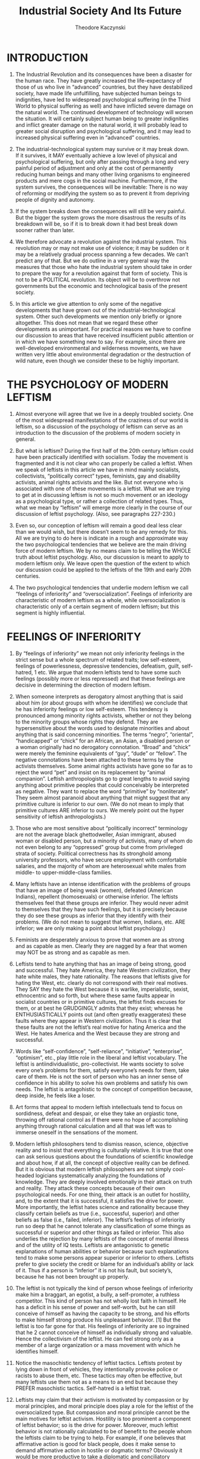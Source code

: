 #+title: Industrial Society And Its Future
#+author: Theodore Kaczynski

* INTRODUCTION

1. The Industrial Revolution and its consequences have been a disaster for the human race. They have greatly increased the life-expectancy of those of us who live in “advanced” countries, but they have destabilized society, have made life unfulfilling, have subjected human beings to indignities, have led to widespread psychological suffering (in the Third World to physical suffering as well) and have inflicted severe damage on the natural world. The continued development of technology will worsen the situation. It will certainly subject human being to greater indignities and inflict greater damage on the natural world, it will probably lead to greater social disruption and psychological suffering, and it may lead to increased physical suffering even in “advanced” countries.

2. The industrial-technological system may survive or it may break down. If it survives, it MAY eventually achieve a low level of physical and psychological suffering, but only after passing through a long and very painful period of adjustment and only at the cost of permanently reducing human beings and many other living organisms to engineered products and mere cogs in the social machine. Furthermore, if the system survives, the consequences will be inevitable: There is no way of reforming or modifying the system so as to prevent it from depriving people of dignity and autonomy.

3. If the system breaks down the consequences will still be very painful. But the bigger the system grows the more disastrous the results of its breakdown will be, so if it is to break down it had best break down sooner rather than later.

4. We therefore advocate a revolution against the industrial system. This revolution may or may not make use of violence; it may be sudden or it may be a relatively gradual process spanning a few decades. We can’t predict any of that. But we do outline in a very general way the measures that those who hate the industrial system should take in order to prepare the way for a revolution against that form of society. This is not to be a POLITICAL revolution. Its object will be to overthrow not governments but the economic and technological basis of the present society.

5. In this article we give attention to only some of the negative developments that have grown out of the industrial-technological system. Other such developments we mention only briefly or ignore altogether. This does not mean that we regard these other developments as unimportant. For practical reasons we have to confine our discussion to areas that have received insufficient public attention or in which we have something new to say. For example, since there are well-developed environmental and wilderness movements, we have written very little about environmental degradation or the destruction of wild nature, even though we consider these to be highly important.

* THE PSYCHOLOGY OF MODERN LEFTISM

6. Almost everyone will agree that we live in a deeply troubled society. One of the most widespread manifestations of the craziness of our world is leftism, so a discussion of the psychology of leftism can serve as an introduction to the discussion of the problems of modern society in general.

7. But what is leftism? During the first half of the 20th century leftism could have been practically identified with socialism. Today the movement is fragmented and it is not clear who can properly be called a leftist. When we speak of leftists in this article we have in mind mainly socialists, collectivists, “politically correct” types, feminists, gay and disability activists, animal rights activists and the like. But not everyone who is associated with one of these movements is a leftist. What we are trying to get at in discussing leftism is not so much movement or an ideology as a psychological type, or rather a collection of related types. Thus, what we mean by “leftism” will emerge more clearly in the course of our discussion of leftist psychology. (Also, see paragraphs 227-230.)

8. Even so, our conception of leftism will remain a good deal less clear than we would wish, but there doesn’t seem to be any remedy for this. All we are trying to do here is indicate in a rough and approximate way the two psychological tendencies that we believe are the main driving force of modern leftism. We by no means claim to be telling the WHOLE truth about leftist psychology. Also, our discussion is meant to apply to modern leftism only. We leave open the question of the extent to which our discussion could be applied to the leftists of the 19th and early 20th centuries.

9. The two psychological tendencies that underlie modern leftism we call “feelings of inferiority” and “oversocialization”. Feelings of inferiority are characteristic of modern leftism as a whole, while oversocialization is characteristic only of a certain segment of modern leftism; but this segment is highly influential.

* FEELINGS OF INFERIORITY

10. By “feelings of inferiority” we mean not only inferiority feelings in the strict sense but a whole spectrum of related traits; low self-esteem, feelings of powerlessness, depressive tendencies, defeatism, guilt, self-hatred, 1 etc. We argue that modern leftists tend to have some such feelings (possibly more or less repressed) and that these feelings are decisive in determining the direction of modern leftism.

11. When someone interprets as derogatory almost anything that is said about him (or about groups with whom he identifies) we conclude that he has inferiority feelings or low self-esteem. This tendency is pronounced among minority rights activists, whether or not they belong to the minority groups whose rights they defend. They are hypersensitive about the words used to designate minorities and about anything that is said concerning minorities. The terms “negro”, “oriental”, “handicapped” or “chick” for an African, an Asian, a disabled person or a woman originally had no derogatory connotation. “Broad” and “chick” were merely the feminine equivalents of “guy”, “dude” or “fellow”. The negative connotations have been attached to these terms by the activists themselves. Some animal rights activists have gone so far as to reject the word “pet” and insist on its replacement by “animal companion”. Leftish anthropologists go to great lengths to avoid saying anything about primitive peoples that could conceivably be interpreted as negative. They want to replace the word “primitive” by “nonliterate”. They seem almost paranoid about anything that might suggest that any primitive culture is inferior to our own. (We do not mean to imply that primitive cultures ARE inferior to ours. We merely point out the hyper sensitivity of leftish anthropologists.)

12. Those who are most sensitive about “politically incorrect” terminology are not the average black ghettodweller, Asian immigrant, abused woman or disabled person, but a minority of activists, many of whom do not even belong to any “oppressed” group but come from privileged strata of society. Political correctness has its stronghold among university professors, who have secure employment with comfortable salaries, and the majority of whom are heterosexual white males from middle- to upper-middle-class families.

13. Many leftists have an intense identification with the problems of groups that have an image of being weak (women), defeated (American Indians), repellent (homosexuals) or otherwise inferior. The leftists themselves feel that these groups are inferior. They would never admit to themselves that they have such feelings, but it is precisely because they do see these groups as inferior that they identify with their problems. (We do not mean to suggest that women, Indians, etc. ARE inferior; we are only making a point about leftist psychology.)

14. Feminists are desperately anxious to prove that women are as strong and as capable as men. Clearly they are nagged by a fear that women may NOT be as strong and as capable as men.

15. Leftists tend to hate anything that has an image of being strong, good and successful. They hate America, they hate Western civilization, they hate white males, they hate rationality. The reasons that leftists give for hating the West, etc. clearly do not correspond with their real motives. They SAY they hate the West because it is warlike, imperialistic, sexist, ethnocentric and so forth, but where these same faults appear in socialist countries or in primitive cultures, the leftist finds excuses for them, or at best he GRUDGINGLY admits that they exist; whereas he ENTHUSIASTICALLY points out (and often greatly exaggerates) these faults where they appear in Western civilization. Thus it is clear that these faults are not the leftist’s real motive for hating America and the West. He hates America and the West because they are strong and successful.

16. Words like “self-confidence”, “self-reliance”, “initiative”, “enterprise”, “optimism”, etc., play little role in the liberal and leftist vocabulary. The leftist is antiindividualistic, pro-collectivist. He wants society to solve every one’s problems for them, satisfy everyone’s needs for them, take care of them. He is not the sort of person who has an inner sense of confidence in his ability to solve his own problems and satisfy his own needs. The leftist is antagohistic to the concept of competition because, deep inside, he feels like a loser.

17. Art forms that appeal to modern leftish intellectuals tend to focus on sordidness, defeat and despair, or else they take an orgiastic tone, throwing off rational control as if there were no hope of accomplishing anything through rational calculation and all that was left was to immerse oneself in the sensations of the moment.

18. Modern leftish philosophers tend to dismiss reason, science, objective reality and to insist that everything is culturally relative. It is true that one can ask serious questions about the foundations of scientific knowledge and about how, if at all, the concept of objective reality can be defined. But it is obvious that modern leftish philosophers are not simply cool-headed logicians systematically analyzing the foundations of knowledge. They are deeply involved emotionally in their attack on truth and reality. They attack these concepts because of their own psychological needs. For one thing, their attack is an outlet for hostility, and, to the extent that it is successful, it satisfies the drive for power. More importantly, the leftist hates science and rationality because they classify certain beliefs as true (i.e., successful, superior) and other beliefs as false (i.e., failed, inferior). The leftist’s feelings of inferiority run so deep that he cannot tolerate any classification of some things as successful or superior and other things as failed or inferior. This also underlies the rejection by many leftists of the concept of mental illness and of the utility of IQ tests. Leftists are antagonistic to genetic explanations of human abilities or behavior because such explanations tend to make some persons appear superior or inferior to others. Leftists prefer to give society the credit or blame for an individual’s ability or lack of it. Thus if a person is “inferior” it is not his fault, but society’s, because he has not been brought up properly.

19. The leftist is not typically the kind of person whose feelings of inferiority make him a braggart, an egotist, a bully, a self-promoter, a ruthless competitor. This kind of person has not wholly lost faith in himself. He has a deficit in his sense of power and self-worth, but he can still conceive of himself as having the capacity to be strong, and his efforts to make himself strong produce his unpleasant behavior. [1] But the leftist is too far gone for that. His feelings of inferiority are so ingrained that he 2 cannot conceive of himself as individually strong and valuable. Hence the collectivism of the leftist. He can feel strong only as a member of a large organization or a mass movement with which he identifies himself.

20. Notice the masochistic tendency of leftist tactics. Leftists protest by lying down in front of vehicles, they intentionally provoke police or racists to abuse them, etc. These tactics may often be effective, but many leftists use them not as a means to an end but because they PREFER masochistic tactics. Self-hatred is a leftist trait.

21. Leftists may claim that their activism is motivated by compassion or by moral principles, and moral principle does play a role for the leftist of the oversocialized type. But compassion and moral principle cannot be the main motives for leftist activism. Hostility is too prominent a component of leftist behavior; so is the drive for power. Moreover, much leftist behavior is not rationally calculated to be of benefit to the people whom the leftists claim to be trying to help. For example, if one believes that affirmative action is good for black people, does it make sense to demand affirmative action in hostile or dogmatic terms? Obviously it would be more productive to take a diplomatic and conciliatory approach that would make at least verbal and symbolic concessions to white people who think that affirmative action discriminates against them. But leftist activists do not take such an approach because it would not satisfy their emotional needs. Helping black people is not their real goal. Instead, race problems serve as an excuse for them to express their own hostility and frustrated need for power. In doing so they actually harm black people, because the activists’ hostile attitude toward the white majority tends to intensify race hatred.

22. If our society had no social problems at all, the leftists would have to INVENT problems in order to provide themselves with an excuse for making a fuss.

23. We emphasize that the foregoing does not pretend to be an accurate description of everyone who might be considered a leftist. It is only a rough indication of a general tendency of leftism.

* OVERSOCIALIZATION

24. Psychologists use the term “socialization” to designate the process by which children are trained to think and act as society demands. A person is said to be well socialized if he believes in and obeys the moral code of his society and fits in well as a functioning part of that society. It may seem senseless to say that many leftists are over-socialized, since the leftist is perceived as a rebel. Nevertheless, the position can be defended. Many leftists are not such rebels as they seem.

25. The moral code of our society is so demanding that no one can think, feel and act in a completely moral way. For example, we are not supposed to hate anyone, yet almost everyone hates somebody at some time or other, whether he admits it to himself or not. Some people are so highly socialized that the attempt to think, feel and act morally imposes a severe burden on them. In order to avoid feelings of guilt, they continually have to deceive themselves about their own motives and find moral explanations for feelings and actions that in reality have a nonmoral origin. We use the term “oversocialized” to describe such people. [2]

26. Oversocialization can lead to low self-esteem, a sense of powerlessness, defeatism, guilt, etc. One of the most important means by which our society socializes children is by making them feel ashamed of behavior or speech that is contrary to society’s expectations. If this is overdone, or if a particular child is especially susceptible to such feelings, he ends by feeling ashamed of HIMSELF. Moreover the thought and the behavior of the oversocialized person are more restricted by society’s expectations than are those of the lightly socialized person. The majority of people engage in a significant amount of naughty behavior. They lie, they commit petty thefts, they break traffic laws, they goof off at work, they hate someone, they say spiteful things or they use some underhanded trick to get ahead of the other guy. The oversocialized person cannot do these things, or if he does do them he generates in himself a sense of shame and self-hatred. The oversocialized person cannot even experience, without guilt, thoughts or feelings that are contrary to the accepted morality; he cannot think “unclean” thoughts. And socialization is not just a matter of morality; we are socialized to conform to many norms of behavior that do not fall under the heading of morality. Thus the oversocialized person is kept on a psychological leash and spends his life running on rails that society has laid down for him. In many oversocialized people this results in a sense of constraint and powerlessness that can be a severe hardship. We suggest that oversocialization is among the more serious cruelties that human being inflict on one another.

27. We argue that a very important and influential segment of the modern left is oversocialized and that their oversocialization is of great importance in determining the direction of modern leftism. Leftists of the oversocialized type tend to be intellectuals or members of the upper-middle class. Notice that university intellectuals [3] constitute the most highly socialized segment of our society and also the most leftwing segment.

28. The leftist of the oversocialized type tries to get off his psychological leash and assert his autonomy by rebelling. But usually he is not strong enough to rebel against the most basic values of society. Generally speaking, the goals of today’s leftists are NOT in conflict with the accepted morality. On the contrary, the left takes an accepted moral principle, adopts it as its own, and then accuses mainstream society of violating that principle. Examples: racial equality, equality of the sexes, helping poor people, peace as opposed to war, nonviolence generally, freedom of expression, kindness to animals. More fundamentally, the duty of the individual to serve society and the duty of society to take care of the individual. All these have been deeply rooted values of our society (or at least of its middle and upper classes [4] for a long time. These values are explicitly or implicitly expressed or presupposed in most of the material presented to us by the mainstream communications media and the educational system. Lef3 tists, especially those of the oversocialized type, usually do not rebel against these principles but justify their hostility to society by claiming (with some degree of truth) that society is not living up to these principles.

29. Here is an illustration of the way in which the oversocialized leftist shows his real attachment to the conventional attitudes of our society while pretending to be in rebellion aginst it. Many leftists push for affirmative action, for moving black people into high-prestige jobs, for improved education in black schools and more money for such schools; the way of life of the black “underclass” they regard as a social disgrace. They want to integrate the black man into the system, make him a business executive, a lawyer, a scientist just like upper-middle-class white people. The leftists will reply that the last thing they want is to make the black man into a copy of the white man; instead, they want to preserve African American culture. But in what does this preservation of African American culture consist? It can hardly consist in anything more than eating black-style food, listening to black-style music, wearing black-style clothing and going to a black-style church or mosque. In other words, it can express itself only in superficial matters. In all ESSENTIAL respects most leftists of the oversocialized type want to make the black man conform to white, middle-class ideals. They want to make him study technical subjects, become an executive or a scientist, spend his life climbing the status ladder to prove that black people are as good as white. They want to make black fathers “responsible,” they want black gangs to become nonviolent, etc. But these are exactly the values of the industrial- technological system. The system couldn’t care less what kind of music a man listens to, what kind of clothes he wears or what religion he believes in as long as he studies in school, holds a respectable job, climbs the status ladder, is a “responsible” parent, is nonviolent and so forth. In effect, however much he may deny it, the oversocialized leftist wants to integrate the black man into the system and make him adopt its values.

30. We certainly do not claim that leftists, even of the oversocialized type, NEVER rebel against the fundamental values of our society. Clearly they sometimes do. Some oversocialized leftists have gone so far as to rebel against one of modern society’s most important principles by engaging in physical violence. By their own account, violence is for them a form of “liberation.” In other words, by committing violence they break through the psychological restraints that have been trained into them. Because they are oversocialized these restraints have been more confining for them than for others; hence their need to break free of them. But they usually justify their rebellion in terms of mainstream values. If they engage in violence they claim to be fighting against racism or the like.

31. We realize that many objections could be raised to the foregoing thumbnail sketch of leftist psychology. The real situation is complex, and anything like a complete description of it would take several volumes even if the necessary data were available. We claim only to have indicated very roughly the two most important tendencies in the psychology of modern leftism.

32. The problems of the leftist are indicative of the problems of our society as a whole. Low self-esteem, depressive tendencies and defeatism are not restricted to the left. Though they are especially noticeable in the left, they are widespread in our society. And today’s society tries to socialize us to a greater extent than any previous society. We are even told by experts how to eat, how to exercise, how to make love, how to raise our kids and so forth.

* THE POWER PROCESS

33. Human beings have a need (probably based in biology) for something that we will call the power process. This is closely related to the need for power (which is widely recognized) but is not quite the same thing. The power process has four elements. The three most clearcut of these we call goal, effort and attainment of goal. (Everyone needs to have goals whose attainment requires effort, and needs to succeed in attaining at least some of his goals.) The fourth element is more difficult to define and may not be necessary for everyone. We call it autonomy and will discuss it later (paragraphs 42-44).

34. Consider the hypothetical case of a man who can have anything he wants just by wishing for it. Such a man has power, but he will develop serious psychological problems. At first he will have a lot of fun, but by and by he will become acutely bored and demoralized. Eventually he may become clinically depressed. History shows that leisured aristocracies tend to become decadent. This is not true of fighting aristocracies that have to struggle to maintain their power. But leisured, secure aristocracies that have no need to exert themselves usually become bored, hedonistic and demoralized, even though they have power. This shows that power is not enough. One must have goals toward which to exercise one’s power.

35. Everyone has goals; if nothing else, to obtain the physical necessities of life: food, water and whatever clothing and shelter are made necessary by the climate. But the leisured aristocrat obtains these things without effort. Hence his boredom and demoralization.

36. Nonattainment of important goals results in death if the goals are physical necessities, and in frustration if non-attainment of the goals is compatible with survival. Consistent failure to attain goals throughout life results in defeatism, low self-esteem or depression.

37. Thus, in order to avoid serious psychological problems, a human being needs goals whose attainment requires effort, and he must have a reasonable rate of success in attaining his goals.

* SURROGATE ACTIVITIES

38. But not every leisured aristocrat becomes bored and demoralized. For example, the emperor Hirohito, instead of sinking into decadent hedonism, devoted himself to marine biology, a field in which he became distinguished. When people do not have to exert themselves to satisfy 4 their physical needs they often set up artificial goals for themselves. In many cases they then pursue these goals with the same energy and emotional involvement that they otherwise would have put into the search for physical necessities. Thus the aristocrats of the Roman Empire had their literary pretensions; many European aristocrats a few centuries ago invested tremendous time and energy in hunting, though they certainly didn’t need the meat; other aristocracies have competed for status through elaborate displays of wealth; and a few aristocrats, like Hirohito, have turned to science.

39. We use the term “surrogate activity” to designate an activity that is directed toward an artificial goal that people set up for themselves merely in order to have some goal to work toward, or let us say, merely for the qake of the “fulfillment” that they get from pursuing the goal. Here is a rule of thumb for the identification of surrogate activities. Given a person who devotes much time and energy to the pursuit of goal X, ask yourself this: If he had to devote most of his time and energy to satisfying his biological needs, and if that effort required him to use his physical and mental faculties in a varied and interesting way, would he feel seriously deprived because he did not attain goal X? If the answer is no, then the person’s pursuit of goal X is a surrogate activity. Hirohito’s studies in marine biology clearly constituted a surrogate activity, since it is pretty certain that if Hirohito had had to spend his time working at interesting non-scientific tasks in order to obtain the necessities of life, he would not have felt deprived because he didn’t know all about the anatomy and life-cycles of marine animals. On the other hand the pursuit of sex and love (for example) is not a surrogate activity, because most people, even if their existence were otherwise satisfactory, would feel deprived if they passed their lives without ever having a relationship with a member of the opposite sex. (But pursuit of an excessive amount of sex, more than one really needs, can be a surrogate activity.)

40. In modern industrial society only minimal effort is necessary to satisfy one’s physical needs. It is enough to go through a training program to acquire some petty technical skill, then come to work on time and exert the very modest effort needed to hold a job. The only requirements are a moderate amount of intelligence and, most of all, simple OBEDIENCE. If one has those, society takes care of one from cradle to grave. (Yes, there is an underclass that cannot take the physical necessities for granted, but we are speaking here of mainstream society.) Thus it is not surprising that modern society is full of surrogate activities. These include scientific work, athletic achievement, humanitarian work, artistic and literary creation, climbing the corporate ladder, acquisition of money and material goods far beyond the point at which they cease to give any additional physical satisfaction, and social activism when it addresses issues that are not important for the activist personally, as in the case of white activists who work for the rights of nonwhite minorities. These are not always PURE surrogate activities, since for many people they may be motivated in part by needs other than the need to have some goal to pursue. Scientific work may be motivated in part by a drive for prestige, artistic creation by a need to express feelings, militant social activism by hostility. But for most people who pursue them, these activities are in large part surrogate activities. For example, the majority of scientists will probably agree that the “fulfillment” they get from their work is more important than the money and prestige they earn.

41. For many if not most people, surrogate activities are less satisfying than the pursuit of real goals (that is, goals that people would want to attain even if their need for the power process were already fulfilled). One indication of this is the fact that, in many or most cases, people who are deeply involved in surrogate activities are never satisfied, never at rest. Thus the money-maker constantly strives for more and more wealth. The scientist no sooner solves one problem than he moves on to the next. The long-distance runner drives himself to run always farther and faster. Many people who pursue surrogate activities will say that they get far more fulfillment from these activities than they do from the “mundane” business of satisfying their biological needs, but that is because in our society the effort needed to satisfy the biological needs has been reduced to triviality. More importantly, in our society people do not satisfy their biological needs AUTONOMOUSLY but by functioning as parts of an immense social machine. In contrast, people generally have a great deal of autonomy in pursuing their surrogate activities.

* AUTONOMY

42. Autonomy as a part of the power process may not be necessary for every individual. But most people need a greater or lesser degree of autonomy in working toward their goals. Their efforts must be undertaken on their own initiative and must be under their own direction and control. Yet most people do not have to exert this initiative, direction and control as single individuals. It is usually enough to act as a member of a SMALL group. Thus if half a dozen people discuss a goal among themselves and make a successful joint effort to attain that goal, their need for the power process will be served. But if they work under rigid orders handed down from above that leave them no room for autonomous decision and initiative, then their need for the power process will not be served. The same is true when decisions are made on a collective basis if the group making the collective decision is so large that the role of each individual is insignificant. [5]

43. It is true that some individuals seem to have little need for autonomy. Either their drive for power is weak or they satisfy it by identifying themselves with some powerful organization to which they belong. And then there are unthinking, animal types who seem to be satisfied with a purely physical sense of power (the good combat soldier, who gets his sense of power by developing fighting skills that he is quite content to use in blind obedience to his superiors).

44. But for most people it is through the power process — having a goal, making an AUTONOMOUS effort and attaining the goal — that self-esteem, self-confidence and a sense of power are acquired. When one does not have adequate opportunity to go through the power process the consequences are (depending on the individual and on the way the power process is disrupted) boredom, demoralization, low self-esteem, inferiority feelings, defeatism, depression, anxiety, guilt, frustration, hostility, spouse or child abuse, insatiable hedonism, abnormal sexual behavior, sleep disorders, eating disorders. etc. [6]

* SOURCES OF SOCIAL PROBLEMS

45. Any of the foregoing symptoms can occur in any society, but in modern industrial society they are present on a massive scale. We aren’t the first to mention that the world today seems to be going crazy. This sort of thing is not normal for human societies. There is good reason to believe that primitive man suffered from less stress and frustration and was better satisfied with his way of life than modern man is. It is true that not all was sweetness and light in primitive societies. Abuse of women was common among the Australian aborigines, transexuality was fairly common among some of the American Indian tribes. But it does appear that GENERALLY SPEAKING the kinds of problems that we have listed in the preceding paragraph were far less common among primitive peoples than they are in modern society.

46. We attribute the social and psychological problems of modern society to the fact that that society requires people to live under conditions radically different from those under which the human race evolved and to behave in ways that conflict with the patterns of behavior that the human race developed while living under the earlier conditions. It is clear from what we have already written that we consider lack of opportunity to properly experience the power process as the most important of the abnormal conditions to which modern society subjects people. But it is not the only one. Before dealing with disruption of the power process as a source of social problems we will discuss some of the other sources.

47. Among the abnormal conditions present in modern industrial society are excessive density of population, isolation of man from nature, excessive rapidity of social change and the breakdown of natural small-scale communities such as the extended family, the village or the tribe.

48. It is well known that crowding increases stress and aggression. The degree of crowding that exists today and the isolation of man from nature are consequences of technological progress. All pre-industrial societies were predominantly rural. The Industrial Revolution vastly increased the size of cities and the proportion of the population that lives in them, and modern agricultural technology has made it possible for the Earth to support a far denser population than it ever did before. (Also, technology exacerbates the effects of crowding because it puts increased disruptive powers in people’s hands. For example, a variety of noise-making devices: power mowers, radios, motorcycles, etc. If the use of these devices is unrestricted, people who want peace and quiet are frustrated by the noise. If their use is restricted, people who use the devices are frustrated by the regulations. But if these machines had never been invented there would have been no conflict and no frustration generated by them.)

49. For primitive societies the natural world (which usually changes only slowly) provided a stable framework and therefore a sense of security. In the modern world it is human society that dominates nature rather than the other way around, and modern society changes very rapidly owing to technological change. Thus there is no stable framework.

50. The conservatives are fools: They whine about the decay of traditional values, yet they enthusiastically support technological progress and economic growth. Apparently it never occurs to them that you can’t make rapid, drastic changes in the technology and the economy of a society without causing rapid changes in all other aspects of the society as well, and that such rapid changes inevitably break down traditional values.

51. The breakdown of traditional values to some extent implies the breakdown of the bonds that hold together traditional small-scale social groups. The disintegration of small-scale social groups is also promoted by the fact that modern conditions often require or tempt individuals to move to new locations, separating themselves from their communities. Beyond that, a technological society HAS TO weaken family ties and local communities if it is to function efficiently. In modern society an individual’s loyalty must be first to the system and only secondarily to a smallscale community, because if the internal loyalties of small-scale communities were stronger than loyalty to the system, such communities would pursue their own advantage at the expense of the system.

52. Suppose that a public official or a corporation executive appoints his cousin, his friend or his co-religionist to a position rather than appointing the person best qualified for the job. He has permitted personal loyalty to supersede his loyalty to the system, and that is “nepotism” or “discrimination,” both of which are terrible sins in modern society. Would-be industrial societies that have done a poor job of subordinating personal or local loyalties to loyalty to the system are usually very inefficient. (Look at Latin America.) Thus an advanced industrial society can tolerate only those small-scale communities that are emasculated, tamed and made into tools of the system. [7]

53. Crowding, rapid change and the breakdown of communities have been widely recognized as sources of social problems. But we do not believe tbey are enough to account for the extent of the problems that are seen today.

54. A few pre-industrial cities were very large and crowded, yet their inhabitants do not seem to have suffered from psychological problems to the same extent as modern man. In America today there still are uncrowded rural areas, and we find there the same problems as in urban areas, though the problems tend to be less acute in the rural areas. Thus crowding does not seem to be the decisive factor.

55. On the growing edge of the American frontier during the 19th century, the mobility of the population probably broke down extended families and small-scale social groups to at least the same extent as these are broken down today. In fact, many nuclear families lived by choice in such isolation, having no neighbors within several miles, that they belonged to no community at all, yet they do not seem to have developed problems as a result.

56. Furthermore, change in American frontier society was very rapid and deep. A man might be born and raised in a log cabin, outside the reach of law and order and fed largely on wild meat; and by the time he arrived at old age he might be working at a regular job and living in an ordered community with effective law enforcement. This was a deeper change than that which typically occurs in the life of a modern individual, yet it does not seem to have led to psychological problems. In fact, 19th century American society had an optimistic and self-confident tone, quite unlike that of today’s society. [8]

57. The difference, we argue, is that modern man has the sense (largely justified) that change is IMPOSED on him, whereas the 19th century frontiersman had the sense (also largely justified) that he created change himself, by his own choice. Thus a pioneer settled on a piece of land of his own choosing and made it into a farm through his own effort. In those days an entire county might have only a couple of hundred inhabitants and was a far more isolated and autonomous entity than a modern county is. Hence the pioneer farmer participated as a member of a relatively small group in the creation of a new, ordered community. One may well question whether the creation of this community was an improvement, but at any rate it satisfied the pioneer’s need for the power process.

58. It would be possible to give other examples of societies in which there has been rapid change and/or lack of close community ties without the kind of massive behavioral aberration that is seen in today’s industrial society. We contend that the most important cause of social and psychological problems in modern society is the fact that people have insufficient opportunity to go through the power process in a normal way. We don’t mean to say that modern society is the only one in which the power process has been disrupted. Probably most if not all civilized societies have interfered with the power process to a greater or lesser extent. But in modern industrial society the problem has become particularly acute. Leftism, at least in its recent (mid- to late-20th century) form, is in part a symptom of deprivation with respect to the power process.

* DISRUPTION OF THE POWER PROCESS IN MODERN SOCIETY

59. We divide human drives into three groups: (1) those drives that can be satisfied with minimal effort; (2) those that can be satisfied but only at the cost of serious effort; (3) those that cannot be adequately satisfied no matter how much effort one makes. The power process is the process of satisfying the drives of the second group. The more drives there are in the third group, the more there is frustration, anger, eventually defeatism, depression, etc.

60. In modern industrial society natural human drives tend to be pushed into the first and third groups, and the second group tends to consist increasingly of artificially created drives.

61. In primitive societies, physical necessities generally fall into group 2: They can be obtained, but only at the cost of serious effort. But modern society tends to guaranty the physical necessities to everyone [9] in exchange for only minimal effort, hence physical needs are pushed into group 1. (There may be disagreement about whether the effort needed to hold a job is “minimal”; but usually, in lower- to middle-level jobs, whatever effort is required is merely that of OBEDIENCE. You sit or stand where you are told to sit or stand and do what you are told to do in the way you are told to do it. Seldom do you have to exert yourself seriously, and in any case you have hardly any autonomy in work, so that the need for the power process is not well served.)

62. Social needs, such as sex, love and status, often remain in group 2 in modern society, depending on the situation of the individual. [10] But, except for people who have a particularly strong drive for status, the effort required to fulfill the social drives is insufficient to satisfy adequately the need for the power process.

63. So certain artificial needs have been created that fall into group 2, hence serve the need for the power process. Advertising and marketing techniques have been developed that make many people feel they need things that their grandparents never desired or even dreamed of. It requires serious effort to earn enough money to satisfy these artificial needs, hence they fall into group 2. (But see paragraphs 80-82.) Modern man must satisfy his need for the power process largely through pursuit of the artificial needs created by the advertising and marketing industry [11], and through surrogate activities.

64. It seems that for many people, maybe the majority, these artificial forms of the power process are insufficient. A theme that appears repeatediy in the writings of the social critics of the second half of the 20th century is the sense of purposelessness that afflicts many people in modern society. (This purposelessness is often called by other names such as “anomic” or “middle-class vacuity.”) We suggest that the so-called “identity crisis” is actually a search for a sense of purpose, often for commitment to a suitable surrogate activity. It may be that existentialism is in large part a response to the purposelessness of modern life. [12] Very widespread in modern society is the search for “fulfillment.” But we think that for the majority of people an activity whose main goal is fulfillment (that is, a surrogate activity) does not bring completely satisfactory fulfillment. In other words, it does not fully satisfy the need for the power process. (See paragraph 41.) That need can be fully satisfied only through activities that have some external goal, such as physical necessities, sex, love, status, revenge, etc.

65. Moreover, where goals are pursued through earning money, climbing the status ladder or functioning as part of the system in some other way, most people are not in a po7 sition to pursue their goals AUTONOMOUSLY. Most workers are someone else’s employee and, as we pointed out in paragraph 61, must spend their days doing what they are told to do in the way they are told to do it. Even most people who are in business for themselves have only limited autonomy. It is a chronic complaint of small-business persons and entrepreneurs that their hands are tied by excessive government regulation. Some of these regulations are doubtless unnecessary, but for the most part government regulations are essential and inevitable parts of our extremely complex society. A large portion of small business today operates on the franchise system. It was reported in the Wall Street Journal a few years ago that many of the franchise-granting companies require applicants for franchises to take a personality test that is designed to EXCLUDE those who have creativity and initiative, because such persons are not sufficiently docile to go along obediently with the franchise system. This excludes from small business many of the people who most need autonomy.

66. Today people live more by virtue of what the system does FOR them or TO them than by virtue of what they do for themselves. And what they do for themselves is done more and more along channels laid down by the system. Opportunities tend to be those that the system provides, the opportunities must be exploited in accord with rules and regulations [13], and techniques prescribed by experts must be followed if there is to be a chance of success.

67. Thus the power process is disrupted in our society through a deficiency of real goals and a deficiency of autonomy in the pursuit of goals. But it is also disrupted because of those human drives that fall into group 3: the drives that one cannot adequately satisfy no matter how much effort one makes. One of these drives is the need for security. Our lives depend on decisions made by other people; we have no control over these decisions and usually we do not even know the people who make them. (“We live in a world in which relatively few people — maybe 500 or 1,000 — make the important decisions”, Philip B. Heymann of Harvard Law School, quoted by Anthony Lewis, New York Times, April 21, 1995.) Our lives depend on whether safety standards at a nuclear power plant are properly maintained; on how much pesticide is allowed to get into our food or how much pollution into our air; on how skillful (or incompetent) our doctor is; whether we lose or get a job may depend on decisions made by government economists or corporation executives; and so forth. Most individuals are not in a position to secure themselves against these threats to more [than] a very limited extent. The individual’s search for security is therefore frustrated, which leads to a sense of powerlessness.

68. It may be objected that primitive man is physically less secure than modern man, as is shown by his shorter life expectancy; hence modern man suffers from less, not more than the amount of insecurity that is normal for human beings. But psychological security does not closely correspond with physical security. What makes us FEEL secure is not so much objective security as a sense of confidence in our ability to take care of ourselves. Primitive man, threatened by a fierce animal or by hunger, can fight in self-defense or travel in search of food. He has no certainty of success in these efforts, but he is by no means helpless against the things that threaten him. The modern individual on the other hand is threatened by many things against which he is helpless: nuclear accidents, carcinogens in food, environmental pollution, war, increasing taxes, invasion of his privacy by large organizations, nationwide social or economic phenomena that may disrupt his way of life.

69. It is true that primitive man is powerless against some of the things that threaten him; disease for example. But he can accept the risk of disease stoically. It is part of the nature of things, it is no one’s fault, unless it is the fault of some imaginary, impersonal demon. But threats to the modern individual tend to be MAN-MADE. They are not the results of chance but are IMPOSED on him by other persons whose decisions he, as an individual, is unable to influence. Consequently he feels frustrated, humiliated and angry.

70. Thus primitive man for the most part has his security in his own hands (either as an individual or as a member of a SMALL group) whereas the security of modern man is in the hands of persons or organizations that are too remote or too large for him to be able personally to influence them. So modern man’s drive for security tends to fall into groups 1 and 3; in some areas (food, shelter etc.) his security is assured at the cost of only trivial effort, whereas in other areas he CANNOT attain security. (The foregoing greatly simplifies the real situation, but it does indicate in a rough, general way how the condition of modern man differs from that of primitive man.)

71. People have many transitory drives or impulses that are necessarily frustrated in modern life, hence fall into group 3. One may become angry, but modern society cannot permit fighting. In many situations it does not even permit verbal aggression. When going somewhere one may be in a hurry, or one may be in a mood to travel slowly, but one generally has no choice but to move with the flow of traffic and obey the traffic signals. One may want to do one’s work in a different way, but usually one can work only according to the rules laid down by one’s employer. In many other ways as well, modern man is strapped down by a network of rules and regulations (explicit or implicit) that frustrate many of his impulses and thus interfere with the power process. Most of these regulations cannot be dispensed with, because they are necessary for the functioning of industrial society.

72. Modern society is in certain respects extremely permissive. In matters that are irrelevant to the functioning of the system we can generally do what we please. We can believe in any religion (as long as it does not encourage behavior that is dangerous to the system). We can go to bed with anyone we like (as long as we practice “safe sex”). We can do anything we like as long as it is UNIMPORTANT. But in all IMPORTANT matters the system tends increasingly to regulate our behavior.

73. Behavior is regulated not only through explicit rules and not only by the government. Control is often exer8 cised through indirect coercion or through psychological pressure or manipulation, and by organizations other than the government, or by the system as a whole. Most large organizations use some form of propaganda [14] to manipulate public attitudes or behavior. Propaganda is not limited to “commercials” and advertisements, and sometimes it is not even consciously intended as propaganda by the people who make it. For instance, the content of entertainment programming is a powerful form of propaganda. An example of indirect coercion: There is no law that says we have to go to work every day and follow our employer’s orders. Legally there is nothing to prevent us from going to live in the wild like primitive people or from going into business for ourselves. But in practice there is very little wild country left, and there is room in the economy for only a limited number of small business owners. Hence most of us can survive only as someone else’s employee.

74. We suggest that modern man’s obsession with longevity, and with maintaining physical vigor and sexual attractiveness to an advanced age, is a symptom of unfulfillment resulting from deprivation with respect to the power process. The “mid-lffe crisis” also is such a symptom. So is the lack of interest in having children that is fairly common in modern society but almost unheard-of in primitive societies.

75. In primitive societies life is a succession of stages. The needs and purposes of one stage having been fulfilled, there is no particular reluctance about passing on to the next stage. A young man goes through the power process by becoming a hunter, hunting not for sport or for fulfillment but to get meat that is necessary for food. (In young women the process is more complex, with greater emphasis on social power; we won’t discuss that here.) This phase having been successfully passed through, the young man has no reluctance about settling down to the responsibilities of raising a family. (In contrast, some modern people indefinitely postpone having children because they are too busy seeking some kind of “fulfillment.” We suggest that the fulfillment they need is adequate experience of the power process — with real goals instead of the artificial goals of surrogate activities.) Again, having successfully raised his children, going through the power process by providing them with the physical necessities, the primitive man feels that his work is done and he is prepared to accept old age (if he survives that long) and death. Many modern people, on the other hand, are disturbed by the prospect of physical deterioration and death, as is shown by the amount of effort they expend trying to maintain their physical condition, appearance and health. We argue that this is due to unfulfillment resulting from the fact that they have never put their physical powers to any practical use, have never gone through the power process using their bodies in a serious way. It is not the primitive man, who has used his body daily for practical purposes, who fears the deterioration of age, but the modern man, who has never had a practical use for his body beyond walking from his car to his house. It is the man whose need for the power process has been satisfied during his life who is best prepared to accept the end of that life.

76. In response to the arguments of this section someone will say, “Society must find a way to give people the opportunity to go through the power process.” This won’t work for those who need autonomy in the power process. For such people the value of the opportunity is destroyed by the very fact that society gives it to them. What they need is to find or make their own opportunities. As long as the system GIVES them their opportunities it still has them on a leash. To attain autonomy they must get off that leash.

* HOW SOME PEOPLE ADJUST
77. Not everyone in industrial-technological society suffers from psychological problems. Some people even profess to be quite satisfied with society as it is. We now discuss some of the reasons why people differ so greatly in their response to modern society.

78. First, there doubtless are differences in the strength of the drive for power. Individuals with a weak drive for power may have relatively little need to go through the power process, or at least relatively little need for autonomy in the power process. These are docile types who would have been happy as plantation darkies in the Old South. (We don’t mean to sneer at the “plantation darkies” of the Old South. To their credit, most of the slaves were NOT content with their servitude. We do sneer at people who ARE content with servitude.)

79. Some people may have some exceptional drive, in pursuing which they satisfy their need for the power process. For example, those who have an unusually strong drive for social status may spend their whole lives climbing the status ladder without ever getting bored with that game.

80. People vary in their susceptibility to advertising and marketing techniques. Some are so susceptible that, even if they make a great deal of money, they cannot satisfy their constant craving for the the shiny new toys that the marketing industry dangles before their eyes. So they always feel hard-pressed financially even if their income is large, and their cravings are frustrated.

81. Some people have low susceptibility to advertising and marketing techniques. These are the people who aren’t interested in money. Material acquisition does not serve their need for the power process.

82. People who have medium susceptibility to advertising and marketing techniques are able to earn enough money to satisfy their craving for goods and services, but only at the cost of serious effort (putting in overtime, taking a second job, earning promotions, etc.). Thus material acquisition serves their need for the power process. But it does not necessarily follow that their need is fully satisfied. They may have insufficient autonomy in the power process (their work may consist of following orders) and some of their drives may be frustrated (e.g., security, aggression). (We are guilty of oversimplification in paragraphs 80-82 because we have assumed that the desire for material acquisition is entirely a creation of the advertising and marketing industry. Of course it’s not that simple. [11]

83. Some people partly satisfy their need for power by identifying themselves with a powerful organization or mass movement. An individual lacking goals or power joins a movement or an organization, adopts its goals as his own, then works toward those goals. When some of the goals are attained, the individual, even though his personal efforts have played only an insignificant part in the attainment of the goals, feels (through his identification with the movement or organization) as if he had gone through the power process. This phenomenon was exploited by the fascists, nazis and communists. Our society uses it too, though less crudely. Example: Manuel Noriega was an irritant to the U.S. (goal: punish Noriega). The U.S. invaded Panama (effort) and punished Noriega (attainment of goal). Thus the U.S. went through the power process and many Americans, because of their identification with the U.S., experienced the power process vicariously. Hence the widespread public approval of the Panama invasion; it gave people a sense of power. [15] We see the same phenomenon in armies, corporations, political parties, humanitarian organizations, religious or ideological movements. In particular, leftist movements tend to attract people who are seeking to satisfy their need for power. But for most people identification with a large organization or a mass movement does not fully satisfy the need for power.

84. Another way in which people satisfy their need for the power process is through surrogate activities. As we explained in paragraphs 38-40, a surrogate activity is an activity that is directed toward an artificial goal that the individual pursues for the sake of the “fulfillment” that he gets from pursuing the goal, not because he needs to attain the goal itself. For instance, there is no practical motive for building enormous muscles, hitting a little ball into a hole or acquiring a complete series of postage stamps. Yet many people in our society devote themselves with passion to bodybuilding, golf or stamp-collecting. Some people are more “other-directed” than others, and therefore will more readily attach importance to a surrogate activity simply because the people around them treat it as important or because society tells them it is important. That is why some people get very serious about essentially trivial activities such as sports, or bridge, or chess, or arcane scholarly pursuits, whereas others who are more clear-sighted never see these things as anything but the surrogate activities that they are, and consequently never attach enough importance to them to satisfy their need for the power process in that way. It only remains to point out that in many cases a person’s way of earning a living is also a surrogate activity. Not a PURE surrogate activity, since part of the motive for the activity is to gain the physical necessities and (for some people) social status and the luxuries that advertising makes them want. But many people put into their work far more effort than is necessary to earn whatever money and status they require, and this extra effort constitutes a surrogate activity. This extra effort, together with the emotional investment that accompanies it, is one of the most potent forces acting toward the continual development and perfecting of the system, with negative consequences for individual freedom (see paragraph 131). Especially, for the most creative scientists and engineers, work tends to be largely a surrogate activity. This point is so important that it deserves a separate discussion, which we shall give in a moment (paragraphs 87-92).

85. In this section we have explained how many people in modern society do satisfy their need for the power process to a greater or lesser extent. But we think that for the majority of people the need for the power process is not fully satisfied. In the first place, those who have an insatiable drive for status, or who get firmly “hooked” on a surrogate activity, or who identify strongly enough with a movement or organization to satisfy their need for power in that way, are exceptional personalities. Others are not fully satisfied with surrogate activities or by identification with an organization (see paragraphs 41, 64). In the second place, too much control is imposed by the system through explicit regulation or through socialization, which results in a deficiency of autonomy, and in frustration due to the impossibility of attaining certain goals and the necessity of restraining too many impulses.

86. But even if most people in industrial-technological society were well satisfied, we (FC) would still be opposed to that form of society, because (among other reasons) we consider it demeaning to fulfill one’s need for the power process through surrogate activities or through identification with an organization, rather than through pursuit of real goals.

* THE MOTIVES OF SCIENTISTS

87. Science and technology provide the most important examples of surrogate activities. Some scientists claim that they are motivated by “curiosity” or by a desire to “benefit humanity.” But it is easy to see that neither of these can be the principal motive of most scientists. As for “curiosity,” that notion is simply absurd. Most scientists work on highly specialized problems that are not the object of any normal curiosity. For example, is an astronomer, a mathematician or an entomologist curious about the properties of isopropyltrimethylmethane? Of course not. Only a chemist is curious about such a thing, and he is curious about it only because chemistry is his surrogate activity. Is the chemist curious about the appropriate classification of a new species of beetle? No. That question is of interest only to the entomologist, and he is interested in it only because entomology is his surrogate activity. If the chemist and the entomologist had to exert themselves seriously to obtain the physical necessities, and if that effort exercised their abilities in an interesting way but in some nonscientific pursuit, then they wouldn’t give a damn about isopropyltrimethylmethane or the classification of beetles. Suppose that lack of funds for postgraduate education had led the chemist to become an insurance broker instead of a chemist. In that case he would have been very interested in insurance matters but would have cared nothing about isopropyltrimethylmethane. In any case it is not normal to put into the satisfaction of mere curiosity the amount of time and effort that scientists put into their work. The “curiosity” explanation for the scientists’ motive just doesn’t stand up.

88. The “benefit of humanity” explanation doesn’t work any better. Some scientific work has no conceivable relation to the welfare of the human race—most of archaeology or comparative linguistics for example. Some other areas of science present obviously dangerous possibilities. Yet scientists in these areas are just as enthusiastic about their work as those who develop vaccines or study air pollution. Consider the case of Dr. Edward Teller, who had an obvious emotional involvement in promoting nuclear power plants. Did this involvement stem from a desire to benefit humanity? If so, then why didn’t Dr. Teller get emotional about other “humanitarian” causes? If he was such a humanitarian then why did he help to develop the H- bomb? As with many other scientific achievements, it is very much open to question whether nuclear power plants actually do benefit humanity. Does the cheap electricity outweigh the accumulating waste and the risk of accidents? Dr. Teller saw only one side of the question. Clearly his emotional involvement with nuclear power arose not from a desire to “benefit humanity” but from a personal fulfillment he got from his work and from seeing it put to practical use.

89. The same is true of scientists generally. With possible rare exceptions, their motive is neither curiosity nor a desire to benefit humanity but the need to go through the power process: to have a goal (a scientific problem to solve), to make an effort (research) and to attain the goal (solution of the problem.) Science is a surrogate activity because scientists work mainly for the fulfillment they get out of the work itself.

90. Of course, it’s not that simple. Other motives do play a role for many scientists. Money and status for example. Some scientists may be persons of the type who have an insatiable drive for status (see paragraph 79) and this may provide much of the motivation for their work. No doubt the majority of scientists, like the majority of the general population, are more or less susceptible to advertising and marketing techniques and need money to satisfy their craving for goods and services. Thus science is not a PURE surrogate activity. But it is in large part a surrogate activity.

91. Also, science and technology constitute a power mass movement, and many scientists gratify their need for power through identification with this mass movement (see paragraph 83).

92. Thus science marches on blindly, without regard to the real welfare of the human race or to any other standard, obedient only to the psychological needs of the scientists and of the government officials and corporation executives who provide the funds for research.

* THE NATURE OF FREEDOM

93. We are going to argue that industrial-technological society cannot be reformed in such a way as to prevent it from progressively narrowing the sphere of human freedom. But, because “freedom” is a word that can be interpreted in many ways, we must first make clear what kind of freedom we are concerned with.

94. By “freedom” we mean the opportunity to go through the power process, with real goals not the artificial goals of surrogate activities, and without interference, manipulation or supervision from anyone, especially from any large organization. Freedom means being in control (either as an individual or as a member of a SMALL group) of the life-and-death issues of one’s existence; food, clothing, shelter and defense against whatever threats there may be in one’s environment. Freedom means having power; not the power to control other people but the power to control the circumstances of one’s own life. One does not have freedom if anyone else (especially a large organization) has power over one, no matter how benevolently, tolerantly and permissively that power may be exercised. It is important not to confuse freedom with mere permissiveness (see paragraph 72).

95. It is said that we live in a free society because we have a certain number of constitutionally guaranteed rights. But these are not as important as they seem. The degree of personal freedom that exists in a society is determined more by the economic and technological structure of the society than by its laws or its form of government. [16] Most of the Indian nations of New England were monarchies, and many of the cities of the Italian Renaissance were controlled by dictators. But in reading about these societies one gets the impression that they allowed far more personal freedom than our society does. In part this was because they lacked efficient mechanisms for enforcing the ruler’s will: There were no modern, well-organized police forces, no rapid long-distance communications, no surveillance cameras, no dossiers of information about the lives of average citizens. Hence it was relatively easy to evade control.

96. As for our constitutional rights, consider for example that of freedom of the press. We certainly don’t mean to knock that right; it is very important tool for limiting concentration of political power and for keeping those who do have political power in line by publicly exposing any misbehavior on their part. But freedom of the press is of very little use to the average citizen as an individual. The mass media are mostly under the control of large organizations that are integrated into the system. Anyone who has a little money can have something printed, or can distribute it on the Internet or in some such way, but what he has to say will be swamped by the vast volume of material put out by the media, hence it will have no practical effect. To make an impression on society with words is therefore almost impossible for most individuals and small groups. Take us (FC) for example. If we had never done anything violent and had submitted the present writings to a publisher, they probably would not have been accepted. If they had been been accepted and published, they probably would not have attracted many readers, because it’s more fun to watch the entertainment put out by the media than to read a sober essay. Even if these writings had had many readers, most of these readers would soon have forgotten what they had read as their minds were flooded by the mass of material to which the media expose them. In order to get our message before the public with some chance of making a lasting impression, we’ve had to kill people.

97. Constitutional rights are useful up to a point, but they do not serve to guarantee much more than what might be called the bourgeois conception of freedom. According to the bourgeois conception, a “free” man is essentially an element of a social machine and has only a certain set of prescribed and delimited freedoms; freedoms that are designed to serve the needs of the social machine more than those of the individual. Thus the bourgeois’s “free” man has economic freedom because that promotes growth and progress; he has freedom of the press because public criticism restrains misbehavior by political leaders; he has a right to a fair trial because imprisonment at the whim of the powerful would be bad for the system. This was clearly the attitude of Simon Bolivar. To him, people deserved liberty only if they used it to promote progress (progress as conceived by the bourgeois). Other bourgeois thinkers have taken a similar view of freedom as a mere means to collective ends. Chester C. Tan, “Chinese Political Thought in the Twentieth Century,” page 202, explains the philosophy of the Kuomintang leader Hu Han-min: “An individual is granted rights because he is a member of society and his community life requires such rights. By community Hu meant the whole society of the nation.” And on page 259 Tan states that according to Carsum Chang (Chang Chun-mai, head of the State Socialist Party in China) freedom had to be used in the interest of the state and of the people as a whole. But what kind of freedom does one have if one can use it only as someone else prescribes? FC’s conception of freedom is not that of Bolivar, Hu, Chang or other bourgeois theorists. The trouble with such theorists is that they have made the development and application of social theories their surrogate activity. Consequently the theories are designed to serve the needs of the theorists more than the needs of any people who may be unlucky enough to live in a society on which the theories are imposed.

98. One more point to be made in this section: It should not be assumed that a person has enough freedom just because he SAYS he has enough. Freedom is restricted in part by psychological controls of which people are unconscious, and moreover many people’s ideas of what constitutes freedom are governed more by social convention than by their real needs. For example, it’s likely that many leftists of the oversocialized type would say that most people, including themselves, are socialized too little rather than too much, yet the oversocialized leftist pays a heavy psychological price for his high level of socialization.

SOME PRINCIPLES OF HISTORY

99. Think of history as being the sum of two components: an erratic component that consists of unpredictable events that follow no discernible pattern, and a regular component that consists of long-term historical trends. Here we are concerned with the long-term trends.

100. FIRST PRINCIPLE. If a SMALL change is made that affects a long-term historical trend, then the effect of that change will almost always be transitory—the trend will soon revert to its original state. (Example: A reform movement designed to clean up political corruption in a society rarely has more than a short-term effect; sooner or later the reformers relax and corruption creeps back in. The level of political corruption in a given society tends to remain constant, or to change only slowly with the evolution of the society. Normally, a political cleanup will be permanent only if accompanied by widespread social changes; a SMALL change in the society won’t be enough.) If a small change in a long-term historical trend appears to be permanent, it is only because the change acts in the direction in which the trend is already moving, so that the trend is not altered by only pushed a step ahead.

101. The first principle is almost a tautology. If a trend were not stable with respect to small changes, it would wander at random rather than following a definite direction; in other words it would not be a long- term trend at all.

102. SECOND PRINCIPLE. If a change is made that is sufficiently large to alter permanently a long-term historical trend, then it will alter the society as a whole. In other words, a society is a system in which all parts are interrelated, and you can’t permanently change any important part without changing all other parts as well.

103. THIRD PRINCIPLE. If a change is made that is large enough to alter permanently a long-term trend, then the consequences for the society as a whole cannot be predicted in advance. (Unless various other societies have passed through the same change and have all experienced the same consequences, in which case one can predict on empirical grounds that another society that passes through the same change will be like to experience similar consequences.)

104. FOURTH PRINCIPLE. A new kind of society cannot be designed on paper. That is, you cannot plan out a new form of society in advance, then set it up and expect it to function as it was designed to do.

105. The third and fourth principles result from the complexity of human societies. A change in human behavior will affect the economy of a society and its physical environment; the economy will affect the environment and vice versa, and the changes in the economy and the environment will affect human behavior in complex, unpredictable ways; and so forth. The network of causes and effects is far too complex to be untangled and understood.

106. FIFTH PRINCIPLE. People do not consciously and rationally choose the form of their society. Societies develop through processes of social evolution that are not under rational human control.

107. The fifth principle is a consequence of the other four.

108. To illustrate: By the first principle, generally speaking an attempt at social reform either acts in the direction in which the society is developing anyway (so that it merely accelerates a change that would have occurred in any case) or else it has only a transitory effect, so that the society soon slips back into its old groove. To make a lasting change in the direction of development of any important aspect of a society, reform is insufficient and revolution is required. (A revolution does not necessarily involve an armed uprising or the overthrow of a government.) By the second principle, a revolution never changes only one aspect of a society, it changes the whole society; and by the third principle changes occur that were never expected or desired by the revolutionaries. By the fourth principle, when revolutionaries or utopians set up a new kind of society, it never works out as planned.

109. The American Revolution does not provide a counterexample. The American “Revolution” was not a revolution in our sense of the word, but a war of independence followed by a rather far-reaching political reform. The Founding Fathers did not change the direction of development of American society, nor did they aspire to do so. They only freed the development of American society from the retarding effect of British rule. Their political reform did not change any basic trend, but only pushed American political culture along its natural direction of development. British society, of which American society was an offshoot, had been moving for a long time in the direction of representative democracy. And prior to the War of Independence the Americans were already practicing a significant degree of representative democracy in the colonial assemblies. The political system established by the Constitution was modeled on the British system and on the colonial assemblies. With major alteration, to be sure—there is no doubt that the Founding Fathers took a very important step. But it was a step along the road that English-speaking world was already traveling. The proof is that Britain and all of its colonies that were populated predominantly by people of British descent ended up with systems of representative democracy essentially similar to that of the United States. If the Founding Fathers had lost their nerve and declined to sign the Declaration of Independence, our way of life today would not have been significantly different. Maybe we would have had somewhat closer ties to Britain, and would have had a Parliament and Prime Minister instead of a Congress and President. No big deal. Thus the American Revolution provides not a counterexample to our principles but a good illustration of them.

110. Still, one has to use common sense in applying the principles. They are expressed in imprecise language that allows latitude for interpretation, and exceptions to them can be found. So we present these principles not as inviolable laws but as rules of thumb, or guides to thinking, that may provide a partial antidote to naive ideas about the future of society. The principles should be borne constantly in mind, and whenever one reaches a conclusion that conflicts with them one should carefully reexamine one’s thinking and retain the conclusion only if one has good, solid reasons for doing so.

* INDUSTRIAL-TECHNOLOGICAL SOCIETY CANNOT BE REFORMED

111. The foregoing principles help to show how hopelessly difficult it would be to reform the industrial system in such a way as to prevent it from progressively narrowing our sphere of freedom. There has been a consistent tendency, going back at least to the Industrial Revolution for technology to strengthen the system at a high cost in individual freedom and local autonomy. Hence any change designed to protect freedom from technology would be contrary to a fundamental trend in the development of our society. Consequently, such a change either would be a transitory one—soon swamped by the tide of history—or, if large enough to be permanent would alter the nature of our whole society. This by the first and second principles. Moreover, since society would be altered in a way that could not be predicted in advance (third principle) there would be great risk. Changes large enough to make a lasting difference in favor of freedom would not be initiated because it would be realized that they would gravely disrupt the system. So any attempts at reform would be too timid to be effective. Even if changes large enough to make a lasting difference were initiated, they would be retracted when their disruptive effects became apparent. Thus, permanent changes in favor of freedom could be brought about only by persons prepared to accept radical, dangerous and unpredictable alteration of the entire system. In other words by revolutionaries, not reformers.

112. People anxious to rescue freedom without sacrificing the supposed benefits of technology will suggest naive schemes for some new form of society that would reconcile freedom with technology. Apart from the fact that people who make such suggestions seldom propose any practical means by which the new form of society could be set up in the first place, it follows from the fourth principle that even if the new form of society could be once established, it either would collapse or would give results very different from those expected.

113. So even on very general grounds it seems highly improbable that any way of changing society could be found that would reconcile freedom with modern technology. In the next few sections we will give more specific reasons for concluding that freedom and technological progress are incompatible.

* RESTRICTION OF FREEDOM IS UNAVOIDABLE IN INDUSTRIAL SOCIETY

114. As explained in paragraphs 65-67, 70-73, modern man is strapped down by a network of rules and regulations, and his fate depends on the actions of persons remote from him whose decisions he cannot influence. This is not accidental or a result of the arbitrariness of arrogant bureaucrats. It is necessary and inevitable in any technologically advanced society. The system HAS TO regulate human behavior closely in order to function. At work people have to do what they are told to do, otherwise production would be thrown into chaos. Bureaucracies HAVE TO be run according to rigid rules. To allow any substantial personal discretion to lower-level bureaucrats would disrupt the system and lead to charges of unfairness due to differences in the way individual bureaucrats exercised their discretion. It is true that some restrictions on our freedom could be eliminated, but GENERALLY SPEAKING the regulation of our lives by large organizations is necessary for the functioning of industrial-technological society. The result is a sense of powerlessness on the part of the average person. It may be, however, that formal regulations will tend increasingly to be replaced by psychological tools that make us want to do what the system requires of us. (Propaganda [14], educational techniques, “mental health” programs, etc.)

115. The system HAS TO force people to behave in ways that are increasingly remote from the natural pattern of human behavior. For example, the system needs scientists, mathematicians and engineers. It can’t function without them. So heavy pressure is put on children to excel in these fields. It isn’t natural for an adolescent human being to spend the bulk of his time sitting at a desk absorbed in study. A normal adolescent wants to spend his time in active contact with the real world. Among primitive peoples the things that children are trained to do tend to be in reasonable harmony with natural human impulses. Among the American Indians, for example, boys were trained in active outdoor pursuits— just the sort of thing that boys like. But in our society children are pushed into studying technical subjects, which most do grudgingly.

116. Because of the constant pressure that the system exerts to modify human behavior, there is a gradual increase in the number of people who cannot or will not adjust to society’s requirements: welfare leeches, youth-gang members, cultists, anti-government rebels, radical environmentalist saboteurs, dropouts and resisters of various kinds.

117. In any technologically advanced society the individual’s fate MUST depend on decisions that he personally cannot influence to any great extent. A technological society cannot be broken down into small, autonomous communities, because production depends on the cooperation of very large numbers of people and machines. Such a society MUST be highly organized and decisions HAVE TO be made that affect very large numbers of people. When a decision affects, say, a million people, then each of the affected individuals has, on the average, only a one-millionth share in making the decision. What usually happens in practice is that decisions are made by public officials or corporation executives, or by technical specialists, but even when the public votes on a decision the number of voters ordinarily is too large for the vote of any one individual to be significant. [17] Thus most individuals are unable to influence measurably the major decisions that affect their lives. There is no conceivable way to remedy this in a technologically advanced society. The system tries to “solve” this problem by using propaganda to make people WANT the decisions that have been made for them, but even if this “solution” were completely successful in making people feel better, it would be demeaning.

118. Conservatives and some others advocate more “local autonomy.” Local communities once did have autonomy, but such autonomy becomes less and less possible as local communities become more enmeshed with and dependent on large-scale systems like public utilities, computer networks, highway systems, the mass communications media, the modern health care system. Also operating against autonomy is the fact that technology applied in one location often affects people at other locations far way. Thus pesticide or chemical use near a creek may contaminate the water supply hundreds of miles downstream, and the greenhouse effect affects the whole world.

119. The system does not and cannot exist to satisfy human needs. Instead, it is human behavior that has to be modified to fit the needs of the system. This has nothing to do with the political or social ideology that may pretend to guide the technological system. It is the fault of technology, because the system is guided not by ideology but by technical necessity. [18] Of course the system does satisfy many human needs, but generally speaking it does this only to the extend that it is to the advantage of the system to do it. It is the needs of the system that are paramount, not those of the human being. For example, the system provides people with food because the system couldn’t function if everyone starved; it attends to people’s psychological needs whenever it can CONVENIENTLY do so, because it couldn’t function if too many people became depressed or rebellious. But the system, for good, solid, practical reasons, must exert constant pressure on people to mold their behavior to the needs of the system. To much waste accumulating? The government, the media, the educational system, environmentalists, everyone inundates us with a mass of propaganda about recycling. Need more technical personnel? A chorus of voices exhorts kids to study science. No one stops to ask whether it is inhumane to force adolescents to spend the bulk of their time studying subjects most of them hate. When skilled workers are put out of a job by technical advances and have to undergo “retraining,” no one asks whether it is humiliating for them to be pushed around in this way. It is simply taken for granted that everyone must bow to technical necessity. and for good reason: If human needs were put before technical necessity there would be economic problems, unemployment, shortages or worse. The concept of “mental health” in our society is defined largely by the extent to which an individual behaves in accord with the needs of the system and does so without showing signs of stress.

120. Efforts to make room for a sense of purpose and for autonomy within the system are no better than a joke. For example, one company, instead of having each of its employees assemble only one section of a catalogue, had each assemble a whole catalogue, and this was supposed to give them a sense of purpose and achievement. Some companies have tried to give their employees more autonomy in their work, but for practical reasons this usually can be done only to a very limited extent, and in any case employees are never given autonomy as to ultimate goals—their “autonomous” efforts can never be directed toward goals that they select personally, but only toward their employer’s goals, such as the survival and growth of the company. Any company would soon go out of business if it permitted its employees to act otherwise. Similarly, in any enterprise within a socialist system, workers must direct their efforts toward the goals of the enterprise, otherwise the enterprise will not serve its purpose as part of the system. Once again, for purely technical reasons it is not possible for most individuals or small groups to have much autonomy in industrial society. Even the small-business owner commonly has only limited autonomy. Apart from the necessity of government regulation, he is restricted by the fact that he must fit into the economic system and conform to its requirements. For instance, when someone develops a new technology, the small-business person often has to use that technology whether he wants to or not, in order to remain competitive.

* THE ‘BAD’ PARTS OF TECHNOLOGY CANNOT BE SEPARATED FROM THE ‘GOOD’ PARTS

121. A further reason why industrial society cannot be reformed in favor of freedom is that modern technology is a unified system in which all parts are dependent on one another. You can’t get rid of the “bad” parts of technology and retain only the “good” parts. Take modern medicine, for example. Progress in medical science depends on progress in chemistry, physics, biology, computer science and other fields. Advanced medical treatments require expensive, high-tech equipment that can be made available only by a technologically progressive, economically rich society. Clearly you can’t have much progress in medicine without the whole technological system and everything that goes with it.

122. Even if medical progress could be maintained without the rest of the technological system, it would by itself bring certain evils. Suppose for example that a cure for diabetes is discovered. People with a genetic tendency to diabetes will then be able to survive and reproduce as well as anyone else. Natural selection against genes for diabetes will cease and such genes will spread throughout the population. (This may be occurring to some extent already, since diabetes, while not curable, can be controlled through use of insulin.) The same thing will happen with many other diseases susceptibility to which is affected by genetic degradation of the population. The only solution will be some sort of eugenics program or extensive genetic engineering of human beings, so that man in the future will no longer be a creation of nature, or of chance, or of God (depending on your religious or philosophical opinions), but a manufactured product.

123. If you think that big government interferes in your life too much NOW, just wait till the government starts regulating the genetic constitution of your children. Such regulation will inevitably follow the introduction of genetic engineering of human beings, because the consequences of unregulated genetic engineering would be disastrous. [19]

124. The usual response to such concerns is to talk about “medical ethics.” But a code of ethics would not serve to protect freedom in the face of medical progress; it would only make matters worse. A code of ethics applicable to genetic engineering would be in effect a means of regulating the genetic constitution of human beings. Somebody (probably the upper-middle class, mostly) would decide that such and such applications of genetic engineering were “ethical” and others were not, so that in effect they would be imposing their own values on the genetic constitution of the population at large. Even if a code of ethics were chosen on a completely democratic basis, the majority would be imposing their own values on any minorities who might have a different idea of what constituted an “ethical” use of genetic engineering. The only code of ethics that would truly protect freedom would be one that prohibited ANY genetic engineering of human beings, and you can be sure that no such code will ever be applied in a technological society. No code that reduced genetic engineering to a minor role could stand up for long, because the temptation presented by the immense power of biotechnology would be irresistible, especially since to the majority of people many of its applications will seem obviously and unequivocally good (eliminating physical and mental diseases, giving people the abilities they need to get along in today’s world). Inevitably, genetic engineering will be used extensively, but only in ways consistent with the needs of the industrial- technological system. [20]

* TECHNOLOGY IS A MORE POWERFUL SOCIAL FORCE THAN THE ASPIRATION FOR FREEDOM

125. It is not possible to make a LASTING compromise between technology and freedom, because technology is by far the more powerful social force and continually encroaches on freedom through REPEATED compromises. Imagine the case of two neighbors, each of whom at the outset owns the same amount of land, but one of whom is more powerful than the other. The powerful one demands a piece of the other’s land. The weak one refuses. The powerful one says, “OK, let’s compromise. Give me half of what I asked.” The weak one has little choice but to give in. Some time later the powerful neighbor demands another piece of land, again there is a compromise, and so forth. By forcing a long series of compromises on the weaker man, the powerful one eventually gets all of his land. So it goes in the conflict between technology and freedom.

126. Let us explain why technology is a more powerful social force than the aspiration for freedom.

127. A technological advance that appears not to threaten freedom often turns out to threaten it very seriously later on. For example, consider motorized transport. A walking man formerly could go where he pleased, go at his own pace without observing any traffic regulations, and was independent of technological support-systems. When motor vehicles were introduced they appeared to increase man’s freedom. They took no freedom away from the walking man, no one had to have an automobile if he didn’t want one, and anyone who did choose to buy an automobile could travel much faster and farther than a walking man. But the introduction of motorized transport soon changed society in such a way as to restrict greatly man’s freedom of locomotion. When automobiles became numerous, it became necessary to regulate their use extensively. In a car, especially in densely populated areas, one cannot just go where one likes at one’s own pace one’s movement is governed by the flow of traffic and by various traffic laws. One is tied down by various obligations: license requirements, driver test, renewing registration, insurance, maintenance required for safety, monthly payments on purchase price. Moreover, the use of motorized transport is no longer optional. Since the introduction of motorized transport the arrangement of our cities has changed in such a way that the majority of people no longer live within walking distance of their place of employment, shopping areas and recreational opportunities, so that they HAVE TO depend on the automobile for transportation. Or else they must use public transportation, in which case they have even less control over their own movement than when driving a car. Even the walker’s freedom is now greatly restricted. In the city he continually has to stop to wait for traffic lights that are designed mainly to serve auto traffic. In the country, motor traffic makes it dangerous and unpleasant to walk along the highway. (Note this important point that we have just illustrated with the case of motorized transport: When a new item of technology is introduced as an option that an individual can accept or not as he chooses, it does not necessarily REMAIN optional. In many cases the new technology changes society in such a way that people eventually find themselves FORCED to use it.)

128. While technological progress AS A WHOLE continually narrows our sphere of freedom, each new technical advance CONSIDERED BY ITSELF appears to be desirable. Electricity, indoor plumbing, rapid long-distance communications ... how could one argue against any of these things, or against any other of the innumerable technical advances that have made modern society? It would have been absurd to resist the introduction of the telephone, for example. It offered many advantages and no disadvantages. Yet, as we explained in paragraphs 59-76, all these technical advances taken together have created a world in which the average man’s fate is no longer in his own hands or in the hands of his neighbors and friends, but in those of politicians, corporation executives and remote, anonymous technicians and bureaucrats whom he as an individual has no power to influence. [21] The same process will continue in the future. Take genetic engineering, for example. Few people will resist the introduction of a genetic technique that eliminates a hereditary disease. It does no apparent harm and prevents much suffering. Yet a large number of genetic improvements taken together will make the human being into an engineered product rather than a free creation of chance (or of God, or whatever, depending on your religious beliefs).

129. Another reason why technology is such a powerful social force is that, within the context of a given society, technological progress marches in only one direction; it can never be reversed. Once a technical innovation has been introduced, people usually become dependent on it, so that they can never again do without it, unless it is replaced by some still more advanced innovation. Not only do people become dependent as individuals on a new item of technology, but, even more, the system as a whole becomes dependent on it. (Imagine what would happen to the system today if computers, for example, were eliminated.) Thus the system can move in only one direction, toward greater technologization. Technology repeatedly forces freedom to take a step back, but technology can never take a step back—short of the overthrow of the whole technological system.

130. Technology advances with great rapidity and threatens freedom at many different points at the same time (crowding, rules and regulations, increasing dependence of individuals on large organizations, propaganda and other psychological techniques, genetic engineering, invasion of privacy through surveillance devices and computers, etc.). To hold back any ONE of the threats to freedom would require a long and difficult social struggle. Those who want to protect freedom are overwhelmed by the sheer number of new attacks and the rapidity with which they develop, hence they become apathetic and no longer resist. To fight each of the threats separately would be futile. Success can be hoped for only by fighting the technological system as a whole; but that is revolution, not reform.

131. Technicians (we use this term in its broad sense to describe all those who perform a specialized task that requires training) tend to be so involved in their work (their surrogate activity) that when a conflict arises between their technical work and freedom, they almost always decide in favor of their technical work. This is obvious in the case of scientists, but it also appears elsewhere: Educators, humanitarian groups, conservation organizations do not hesitate to use propaganda or other psychological techniques to help them achieve their laudable ends. Corporations and government agencies, when they find it useful, do not hesitate to collect information about individuals without regard to their privacy. Law enforcement agencies are frequently inconvenienced by the constitutional rights of suspects and often of completely innocent persons, and they do whatever they can do legally (or sometimes illegally) to restrict or circumvent those rights. Most of these educators, government officials and law officers believe in freedom, privacy and constitutional rights, but when these conflict with their work, they usually feel that their work is more important.

132. It is well known that people generally work better and more persistently when striving for a reward than when attempting to avoid a punishment or negative outcome. Scientists and other technicians are motivated mainly by the rewards they get through their work. But those who oppose technological invasions of freedom are working to avoid a negative outcome, consequently there are few who work persistently and well at this discouraging task. If reformers ever achieved a signal victory that seemed to set up a solid barrier against further erosion of freedom through technical progress, most would tend to relax and turn their attention to more agreeable pursuits. But the scientists would remain busy in their laboratories, and technology as it progresses would find ways, in spite of any barriers, to exert more and more control over individuals and make them always more dependent on the system.

133. No social arrangements, whether laws, institutions, customs or ethical codes, can provide permanent protection against technology. History shows that all social arrangements are transitory; they all change or break down eventually. But technological advances are permanent within the context of a given civilization. Suppose for example that it were possible to arrive at some social arrangements that would prevent genetic engineering from being applied to human beings, or prevent it from being applied in such a way as to threaten freedom and dignity. Still, the technology would remain waiting. Sooner or later the social arrangement would break down. Probably sooner, given the pace of change in our society. Then genetic engineering would begin to invade our sphere of freedom, and this invasion would be irreversible (short of a breakdown of technological civilization itself). Any illusions about achieving anything permanent through social arrangements should be dispelled by what is currently happening with environmental legislation. A few years ago its seemed that there were secure legal barriers preventing at least SOME of the worst forms of environmental degradation. A change in the political wind, and those barriers begin to crumble.

134. For all of the foregoing reasons, technology is a more powerful social force than the aspiration for freedom. But this statement requires an important qualification. It appears that during the next several decades the industrial-technological system will be undergoing severe stresses due to economic and environmental problems, and especially due to problems of human behavior (alienation, rebellion, hostility, a variety of social and psychological difficulties). We hope that the stresses through which the system is likely to pass will cause it to break down, or at least will weaken it sufficiently so that a revolution against it becomes possible. If such a revolution occurs and is successful, then at that particular moment the aspiration for freedom will have proved more powerful than technology.

135. In paragraph 125 we used an analogy of a weak neighbor who is left destitute by a strong neighbor who takes all his land by forcing on him a series of compromises. But suppose now that the strong neighbor gets sick, so that he is unable to defend himself. The weak neighbor can force the strong one to give him his land back, or he can kill him. If he lets the strong man survive and only forces him to give the land back, he is a fool, because when the strong man gets well he will again take all the land for himself. The only sensible alternative for the weaker man is to kill the strong one while he has the chance. In the same way, while the industrial system is sick we must destroy it. If we compromise with it and let it recover from its sickness, it will eventually wipe out all of our freedom.

* SIMPLER SOCIAL PROBLEMS HAVE PROVED INTRACTABLE

136. If anyone still imagines that it would be possible to reform the system in such a way as to protect freedom from technology, let him consider how clumsily and for the most part unsuccessfully our society has dealt with other social problems that are far more simple and straightforward. Among other things, the system has failed to stop environmental degradation, political corruption, drug trafficking or domestic abuse.

137. Take our environmental problems, for example. Here the conflict of values is straightforward: economic expedience now versus saving some of our natural resources for our grandchildren. [22] But on this subject we get only a lot of blather and obfuscation from the people who have power, and nothing like a clear, consistent line of action, and we keep on piling up environmental problems that our grandchildren will have to live with. Attempts to resolve the environmental issue consist of struggles and compromises between different factions, some of which are ascendant at one moment, others at another moment. The line of struggle changes with the shifting currents of public opinion. This is not a rational process, nor is it one that is likely to lead to a timely and successful solution to the problem. Major social problems, if they get “solved” at all, are rarely or never solved through any rational, comprehensive plan. They just work themselves out through a process in which various competing groups pursuing their own (usually short- term) self-interest [23] arrive (mainly by luck) at some more or less stable modus vivendi. In fact, the principles we formulated in paragraphs 100-106 make it seem doubtful that rational, long-term social planning can EVER be successful.

138. Thus it is clear that the human race has at best a very limited capacity for solving even relatively straightforward social problems. How then is it going to solve the far more difficult and subtle problem of reconciling freedom with technology? Technology presents clear-cut material advantages, whereas freedom is an abstraction that means different things to different people, and its loss is easily obscured by propaganda and fancy talk.

139. And note this important difference: It is conceivable that our environmental problems (for example) may some day be settled through a rational, comprehensive plan, but if this happens it will be only because it is in the long-term interest of the system to solve these problems. But it is NOT in the interest of the system to preserve freedom or small-group autonomy. On the contrary, it is in the interest of the system to bring human behavior under control to the greatest possible extent. [24] Thus, while practical considerations may eventually force the system to take a rational, prudent approach to environmental problems, equally practical considerations will force the system to regulate human behavior ever more closely (preferably by indirect means that will disguise the encroachment on freedom). This isn’t just our opinion. Eminent social scientists (e.g. James Q. Wilson) have stressed the importance of “socializing” people more effectively.

* REVOLUTION IS EASIER THAN REFORM

140. We hope we have convinced the reader that the system cannot be reformed in such a way as to reconcile freedom with technology. The only way out is to dispense with the industrial-technological system altogether. This implies revolution, not necessarily an armed uprising, but certainly a radical and fundamental change in the nature of society.

141. People tend to assume that because a revolution involves a much greater change than reform does, it is more difficult to bring about than reform is. Actually, under certain circumstances revolution is much easier than reform. The reason is that a revolutionary movement can inspire an intensity of commitment that a reform movement cannot inspire. A reform movement merely offers to solve a particular social problem. A revolutionary movement offers to solve all problems at one stroke and create a whole new world; it provides the kind of ideal for which people will take great risks and make great sacrifices. For this reasons it would be much easier to overthrow the whole technological system than to put effective, permanent restraints on the development or application of any one segment of technology, such as genetic engineering, for example. Not many people will devote themselves with single-minded passion to imposing and maintaining restraints on genetic engineering, but under suitable conditions large numbers of people may devote themselves passionately to a revolution against the industrial-technological system. As we noted in paragraph 132, reformers seeking to limit certain aspects of technology would be working to avoid a negative outcome. But revolutionaries work to gain a powerful reward—fulfillment of their revolutionary vision—and therefore work harder and more persistently than reformers do.

142. Reform is always restrained by the fear of painful consequences if changes go too far. But once a revolutionary fever has taken hold of a society, people are willing to undergo unlimited hardships for the sake of their revolution. This was clearly shown in the French and Russian Revolutions. It may be that in such cases only a minority of the population is really committed to the revolution, but this minority is sufficiently large and active so that it becomes the dominant force in society. We will have more to say about revolution in paragraphs 180-205.

* CONTROL OF HUMAN BEHAVIOR

143. Since the beginning of civilization, organized societies have had to put pressures on human beings of the sake of the functioning of the social organism. The kinds of pressures vary greatly from one society to another. Some of the pressures are physical (poor diet, excessive labor, environmental pollution), some are psychological (noise, crowding, forcing human behavior into the mold that society requires). In the past, human nature has been approximately constant, or at any rate has varied only within certain bounds. Consequently, societies have been able to push people only up to certain limits. When the limit of human endurance has been passed, things start going wrong: rebellion, or crime, or corruption, or evasion of work, or depression and other mental problems, or an elevated death rate, or a declining birth rate or something else, so that either the society breaks down, or its functioning becomes too inefficient and it is (quickly or gradually, through conquest, attrition or evolution) replaced by some more efficient form of society. [25]

144. Thus human nature has in the past put certain limits on the development of societies. People could be pushed only so far and no farther. But today this may be changing, because modern technology is developing ways of modifying human beings.

145. Imagine a society that subjects people to conditions that make them terribly unhappy, then gives them drugs to take away their unhappiness. Science fiction? It is already happening to some extent in our own society. It is well known that the rate of clinical depression has been greatly increasing in recent decades. We believe that this is due to disruption of the power process, as explained in paragraphs 59-76. But even if we are wrong, the increasing rate of depression is certainly the result of SOME conditions that exist in today’s society. Instead of removing the conditions that make people depressed, modern society gives them antidepressant drugs. In effect, antidepressants are a means of modifying an individual’s internal state in such a way as to enable him to tolerate social conditions that he would otherwise find intolerable. (Yes, we know that depression is often of purely genetic origin. We are referring here to those cases in which environment plays the predominant role.)

146. Drugs that affect the mind are only one example of the new methods of controlling human behavior that modern society is developing. Let us look at some of the other methods.

147. To start with, there are the techniques of surveillance. Hidden video cameras are now used in most stores and in many other places, computers are used to collect and process vast amounts of information about individuals. Information so obtained greatly increases the effectiveness of physical coercion (i.e., law enforcement). [26] Then there are the methods of propaganda, for which the mass communication media provide effective vehicles. Efficient techniques have been developed for winning elections, selling products, influencing public opinion. The entertainment industry serves as an important psychological tool of the system, possibly even when it is dishing out large amounts of sex and violence. Entertainment provides modern man with an essential means of escape. While absorbed in television, videos, etc., he can forget stress, anxiety, frustration, dissatisfaction. Many primitive peoples, when they don’t have work to do, are quite content to sit for hours at a time doing nothing at all, because they are at peace with themselves and their world. But most modern people must be constantly occupied or entertained, otherwise they get “bored,” i.e., they get fidgety, uneasy, irritable.

148. Other techniques strike deeper than the foregoing. Education is no longer a simple affair of paddling a kid’s behind when he doesn’t know his lessons and patting him on the head when he does know them. It is becoming a scientific technique for controlling the child’s development. Sylvan Learning Centers, for example, have had great success in motivating children to study, and psychological techniques are also used with more or less success in many conventional schools. “Parenting” techniques that are taught to parents are designed to make children accept fundamental values of the system and behave in ways that the system finds desirable. “Mental health” programs, “intervention” techniques, psychotherapy and so forth are ostensibly designed to benefit individuals, but in practice they usually serve as methods for inducing individuals to think and behave as the system requires. (There is no contradiction here; an individual whose attitudes or behavior bring him into conflict with the system is up against a force that is too powerful for him to conquer or escape from, hence he is likely to suffer from stress, frustration, defeat. His path will be much easier if he thinks and behaves as the system requires. In that sense the system is acting for the benefit of the individual when it brainwashes him into conformity.) Child abuse in its gross and obvious forms is disapproved in most if not all cultures. Tormenting a child for a trivial reason or no reason at all is something that appalls almost everyone. But many psychologists interpret the concept of abuse much more broadly. Is spanking, when used as part of a rational and consistent system of discipline, a form of abuse? The question will ultimately be decided by whether or not spanking tends to produce behavior that makes a person fit in well with the existing system of society. In practice, the word “abuse” tends to be interpreted to include any method of child-rearing that produces behavior inconvenient for the system. Thus, when they go beyond the prevention of obvious, senseless cruelty, programs for preventing “child abuse” are directed toward the control of human behavior on behalf of the system.

149. Presumably, research will continue to increase the effectiveness of psychological techniques for controlling human behavior. But we think it is unlikely that psychological techniques alone will be sufficient to adjust human beings to the kind of society that technology is creating. Biological methods probably will have to be used. We have already mentioned the use of drugs in this connection. Neurology may provide other avenues for modifying the human mind. Genetic engineering of human beings is already beginning to occur in the form of “gene therapy,” and there is no reason to assume that such methods will not eventually be used to modify those aspects of the body that affect mental functioning.

150. As we mentioned in paragraph 134, industrial society seems likely to be entering a period of severe stress, due in part to problems of human behavior and in part to economic and environmental problems. And a considerable proportion of the system’s economic and environmental problems result from the way human beings behave. Alienation, low self-esteem, depression, hostility, rebellion; children who won’t study, youth gangs, illegal drug use, rape, child abuse, other crimes, unsafe sex, teen pregnancy, population growth, political corruption, race hatred, ethnic rivalry, bitter ideological conflict (e.g., pro-choice vs. pro- life), political extremism, terrorism, sabotage, anti-government groups, hate groups. All these threaten the very survival of the system. The system will therefore be FORCED to use every practical means of controlling human behavior.

151. The social disruption that we see today is certainly not the result of mere chance. It can only be a result of the conditions of life that the system imposes on people. (We have argued that the most important of these conditions is disruption of the power process.) If the systems succeeds in imposing sufficient control over human behavior to assure its own survival, a new watershed in human history will have been passed. Whereas formerly the limits of human endurance have imposed limits on the development of societies (as we explained in paragraphs 143, 144), industrial-technological society will be able to pass those limits by modifying human beings, whether by psychological methods or biological methods or both. In the future, social systems will not be adjusted to suit the needs of human beings. Instead, human being will be adjusted to suit the needs of the system. [27]

152. Generally speaking, technological control over human behavior will probably not be introduced with a totalitarian intention or even through a conscious desire to restrict human freedom. [28] Each new step in the assertion of control over the human mind will be taken as a rational response to a problem that faces society, such as curing alcoholism, reducing the crime rate or inducing young people to study science and engineering. In many cases there will be a humanitarian justification. For example, when a psychiatrist prescribes an anti-depressant for a depressed patient, he is clearly doing that individual a favor. It would be inhumane to withhold the drug from someone who needs it. When parents send their children to Sylvan Learning Centers to have them manipulated into becoming enthusiastic about their studies, they do so from concern for their children’s welfare. It may be that some of these parents wish that one didn’t have to have specialized training to get a job and that their kid didn’t have to be brainwashed into becoming a computer nerd. But what can they do? They can’t change society, and their child may be unemployable if he doesn’t have certain skills. So they send him to Sylvan.

153. Thus control over human behavior will be introduced not by a calculated decision of the authorities but through a process of social evolution (RAPID evolution, however). The process will be impossible to resist, because each advance, considered by itself, will appear to be beneficial, or at least the evil involved in making the advance will appear to be beneficial, or at least the evil involved in making the advance will seem to be less than that which would result from not making it (see paragraph 127). Propaganda for example is used for many good purposes, such as discouraging child abuse or race hatred. [14] Sex education is obviously useful, yet the effect of sex education (to the extent that it is successful) is to take the shaping of sexual attitudes away from the family and put it into the hands of the state as represented by the public school system.

154. Suppose a biological trait is discovered that increases the likelihood that a child will grow up to be a criminal, and suppose some sort of gene therapy can remove this trait. [29] Of course most parents whose children possess the trait will have them undergo the therapy. It would be inhumane to do otherwise, since the child would probably have a miserable life if he grew up to be a criminal. But many or most primitive societies have a low crime rate in comparison with that of our society, even though they have neither high- tech methods of child-rearing nor harsh systems of punishment. Since there is no reason to suppose that more modern men than primitive men have innate predatory tendencies, the high crime rate of our society must be due to the pressures that modern conditions put on people, to which many cannot or will not adjust. Thus a treatment designed to remove potential criminal tendencies is at least in part a way of re-engineering people so that they suit the requirements of the system.

155. Our society tends to regard as a “sickness” any mode of thought or behavior that is inconvenient for the system, and this is plausible because when an individual doesn’t fit into the system it causes pain to the individual as well as problems for the system. Thus the manipulation of an individual to adjust him to the system is seen as a “cure” for a “sickness” and therefore as good.

156. In paragraph 127 we pointed out that if the use of a new item of technology is INITIALLY optional, it does not necessarily REMAIN optional, because the new technology tends to change society in such a way that it becomes difficult or impossible for an individual to function without using that technology. This applies also to the technology of human behavior. In a world in which most children are put through a program to make them enthusiastic about studying, a parent will almost be forced to put his kid through such a program, because if he does not, then the kid will grow up to be, comparatively speaking, an ignoramus and therefore unemployable. Or suppose a biological treatment is discovered that, without undesirable side-effects, will greatly reduce the psychological stress from which so many people suffer in our society. If large numbers of people choose to undergo the treatment, then the general level of stress in society will be reduced, so that it will be possible for the system to increase the stress-producing pressures. In fact, something like this seems to have happened already with one of our society’s most important psychological tools for enabling people to reduce (or at least temporarily escape from) stress, namely, mass entertainment (see paragraph 147). Our use of mass entertainment is “optional”: No law requires us to watch television, listen to the radio, read magazines. Yet mass entertainment is a means of escape and stress-reduction on which most of us have become dependent. Everyone complains about the trashiness of television, but almost everyone watches it. A few have kicked the TV habit, but it would be a rare person who could get along today without using ANY form of mass entertainment. (Yet until quite recently in human history most people got along very nicely with no other entertainment than that which each local community created for itself.) Without the entertainment industry the system probably would not have been able to get away with putting as much stress-producing pressure on us as it does.

157. Assuming that industrial society survives, it is likely that technology will eventually acquire something approaching complete control over human behavior. It has been established beyond any rational doubt that human thought and behavior have a largely biological basis. As experimenters have demonstrated, feelings such as hunger, pleasure, anger and fear can be turned on and off by electrical stimulation of appropriate parts of the brain. Memories can be destroyed by damaging parts of the brain or they can be brought to the surface by electrical stimulation. Hallucinations can be induced or moods changed by drugs. There may or may not be an immaterial human soul, but if there is one it clearly is less powerful that the biological mechanisms of human behavior. For if that were not the case then researchers would not be able so easily to manipulate human feelings and behavior with drugs and electrical currents.

158. It presumably would be impractical for all people to have electrodes inserted in their heads so that they could be controlled by the authorities. But the fact that human thoughts and feelings are so open to biological intervention shows that the problem of controlling human behavior is mainly a technical problem; a problem of neurons, hormones and complex molecules; the kind of problem that is accessible to scientific attack. Given the outstanding record of our society in solving technical problems, it is overwhelmingly probable that great advances will be made in the control of human behavior.

159. Will public resistance prevent the introduction of technological control of human behavior? It certainly would if an attempt were made to introduce such control all at once. But since technological control will be introduced through a long sequence of small advances, there will be no rational and effective public resistance. (See paragraphs 127, 132, 153.)

160. To those who think that all this sounds like science fiction, we point out that yesterday’s science fiction is today’s fact. The Industrial Revolution has radically altered man’s environment and way of life, and it is only to be expected that as technology is increasingly applied to the human body and mind, man himself will be altered as radically as his environment and way of life have been.

* HUMAN RACE AT A CROSSROADS

161. But we have gotten ahead of our story. It is one thing to develop in the laboratory a series of psychological or biological techniques for manipulating human behavior and quite another to integrate these techniques into a functioning social system. The latter problem is the more difficult of the two. For example, while the techniques of educational psychology doubtless work quite well in the “lab schools” where they are developed, it is not necessarily easy to apply them effectively throughout our educational system. We all know what many of our schools are like. The teachers are too busy taking knives and guns away from the kids to subject them to the latest techniques for making them into computer nerds. Thus, in spite of all its technical advances relating to human behavior, the system to date has not been impressively successful in controlling human beings. The people whose behavior is fairly well under the control of the system are those of the type that might be called “bourgeois.” But there are growing numbers of people who in one way or another are rebels against the system: welfare leaches, youth gangs, cultists, satanists, nazis, radical environmentalists, militiamen, etc.

162. The system is currently engaged in a desperate struggle to overcome certain problems that threaten its survival, among which the problems of human behavior are the most important. If the system succeeds in acquiring sufficient control over human behavior quickly enough, it will probably survive. Otherwise it will break down. We think the issue will most likely be resolved within the next several decades, say 40 to 100 years.

163. Suppose the system survives the crisis of the next several decades. By that time it will have to have solved, or at least brought under control, the principal problems that confront it, in particular that of “socializing” human beings; that is, making people sufficiently docile so that heir behavior no longer threatens the system. That being accomplished, it does not appear that there would be any further obstacle to the development of technology, and it would presumably advance toward its logical conclusion, which is complete control over everything on Earth, including human beings and all other important organisms. The system may become a unitary, monolithic organization, or it may be more or less fragmented and consist of a number of organizations coexisting in a relationship that includes elements of both cooperation and competition, just as today the government, the corporations and other large organizations both cooperate and compete with one another. Human freedom mostly will have vanished, because individuals and small groups will be impotent vis-a-vis large organizations armed with supertechnology and an arsenal of advanced psychological and biological tools for manipulating human beings, besides instruments of surveillance and physical coercion. Only a small number of people will have any real power, and even these probably will have only very limited freedom, because their behavior too will be regulated; just as today our politicians and corporation executives can retain their positions of power only as long as their behavior remains within certain fairly narrow limits.

164. Don’t imagine that the systems will stop developing further techniques for controlling human beings and nature once the crisis of the next few decades is over and increasing control is no longer necessary for the system’s survival. On the contrary, once the hard times are over the system will increase its control over people and nature more rapidly, because it will no longer be hampered by difficulties of the kind that it is currently experiencing. Survival is not the principal motive for extending control. As we explained in paragraphs 87-90, technicians and scientists carry on their work largely as a surrogate activity; that is, they satisfy their need for power by solving technical problems. They will continue to do this with unabated enthusiasm, and among the most interesting and challenging problems for them to solve will be those of understanding the human body and mind and intervening in their development. For the “good of humanity,” of course.

165. But suppose on the other hand that the stresses of the coming decades prove to be too much for the system. If the system breaks down there may be a period of chaos, a “time of troubles” such as those that history has recorded at various epochs in the past. It is impossible to predict what would emerge from such a time of troubles, but at any rate the human race would be given a new chance. The greatest danger is that industrial society may begin to reconstitute itself within the first few years after the breakdown. Certainly there will be many people (power-hungry types especially) who will be anxious to get the factories running again.

166. Therefore two tasks confront those who hate the servitude to which the industrial system is reducing the human race. First, we must work to heighten the social stresses within the system so as to increase the likelihood that it will break down or be weakened sufficiently so that a revolution against it becomes possible. Second, it is necessary to develop and propagate an ideology that opposes technology and the industrial society if and when the system becomes sufficiently weakened. And such an ideology will help to assure that, if and when industrial society breaks down, its remnants will be smashed beyond repair, so that the system cannot be reconstituted. The factories should be destroyed, technical books burned, etc.

* HUMAN SUFFERING

167. The industrial system will not break down purely as a result of revolutionary action. It will not be vulnerable to revolutionary attack unless its own internal problems of development lead it into very serious difficulties. So if the system breaks down it will do so either spontaneously, or through a process that is in part spontaneous but helped along by revolutionaries. If the breakdown is sudden, many people will die, since the world’s population has become so overblown that it cannot even feed itself any longer without advanced technology. Even if the breakdown is gradual enough so that reduction of the population can occur more through lowering of the birth rate than through elevation of the death rate, the process of de- industrialization probably will be very chaotic and involve much suffering. It is naive to think it likely that technology can be phased out in a smoothly managed, orderly way, especially since the technophiles will fight stubbornly at every step. Is it therefore cruel to work for the breakdown of the system? Maybe, but maybe not. In the first place, revolutionaries will not be able to break the system down unless it is already in enough trouble so that there would be a good chance of its eventually breaking down by itself anyway; and the bigger the system grows, the more disastrous the consequences of its breakdown will be; so it may be that revolutionaries, by hastening the onset of the breakdown, will be reducing the extent of the disaster.

168. In the second place, one has to balance struggle and death against the loss of freedom and dignity. To many of us, freedom and dignity are more important than a long life or avoidance of physical pain. Besides, we all have to die some time, and it may be better to die fighting for survival, or for a cause, than to live a long but empty and purposeless life.

169. In the third place, it is not at all certain that survival of the system will lead to less suffering than breakdown of the system would. The system has already caused, and is continuing to cause, immense suffering all over the world. Ancient cultures, that for hundreds of years gave people a satisfactory relationship with each other and with their environment, have been shattered by contact with industrial society, and the result has been a whole catalogue of economic, environmental, social and psychological problems. One of the effects of the intrusion of industrial society has been that over much of the world traditional controls on population have been thrown out of balance. Hence the population explosion, with all that that implies. Then there is the psychological suffering that is widespread throughout the supposedly fortunate countries of the West (see paragraphs 44, 45). No one knows what will happen as a result of ozone depletion, the greenhouse effect and other environmental problems that cannot yet be foreseen. And, as nuclear proliferation has shown, new technology cannot be kept out of the hands of dictators and irresponsible Third World nations. Would you like to speculate about what Iraq or North Korea will do with genetic engineering?

170. “Oh!” say the technophiles, “Science is going to fix all that! We will conquer famine, eliminate psychological suffering, make everybody healthy and happy!” Yeah, sure. That’s what they said 200 years ago. The Industrial Revolution was supposed to eliminate poverty, make everybody happy, etc. The actual result has been quite different. The technophiles are hopelessly naive (or self-deceiving) in their understanding of social problems. They are unaware of (or choose to ignore) the fact that when large changes, even seemingly beneficial ones, are introduced into a society, they lead to a long sequence of other changes, most of which are impossible to predict (paragraph 103). The result is disruption of the society. So it is very probable that in their attempts to end poverty and disease, engineer docile, happy personalities and so forth, the technophiles will create social systems that are terribly troubled, even more so than the present once. For example, the scientists boast that they will end famine by creating new, genetically engineered food plants. But this will allow the human population to keep expanding indefinitely, and it is well known that crowding leads to increased stress and aggression. This is merely one example of the PREDICTABLE problems that will arise. We emphasize that, as past experience has shown, technical progress will lead to other new problems that CANNOT be predicted in advance (paragraph 103). In fact, ever since the Industrial Revolution, technology has been creating new problems for society far more rapidly than it has been solving old ones. Thus it will take a long and difficult period of trial and error for the technophiles to work the bugs out of their Brave New World (if they every do). In the meantime there will be great suffering. So it is not at all clear that the survival of industrial society would involve less suffering than the breakdown of that society would. Technology has gotten the human race into a fix from which there is not likely to be any easy escape.

* THE FUTURE

171. But suppose now that industrial society does survive the next several decades and that the bugs do eventually get worked out of the system, so that it functions smoothly. What kind of system will it be? We will consider several possibilities.

172. First let us postulate that the computer scientists succeed in developing intelligent machines that can do all things better than human beings can do them. In that case presumably all work will be done by vast, highly organized systems of machines and no human effort will be necessary. Either of two cases might occur. The machines might be permitted to make all of their own decisions without human oversight, or else human control over the machines might be retained.

173. If the machines are permitted to make all their own decisions, we can’t make any conjectures as to the results, because it is impossible to guess how such machines might behave. We only point out that the fate of the human race would be at the mercy of the machines. It might be argued that the human race would never be foolish enough to hand over all power to the machines. But we are suggesting neither that the human race would voluntarily turn power over to the machines nor that the machines would willfully seize power. What we do suggest is that the human race might easily permit itself to drift into a position of such dependence on the machines that it would have no practical choice but to accept all of the machines’ decisions. As society and the problems that face it become more and more complex and as machines become more and more intelligent, people will let machines make more and more of their decisions for them, simply because machine-made decisions will bring better results than man-made ones. Eventually a stage may be reached at which the decisions necessary to keep the system running will be so complex that human beings will be incapable of making them intelligently. At that stage the machines will be in effective control. People won’t be able to just turn the machines off, because they will be so dependent on them that turning them off would amount to suicide.

174. On the other hand it is possible that human control over the machines may be retained. In that case the average man may have control over certain private machines of his own, such as his car or his personal computer, but control over large systems of machines will be in the hands of a tiny elite—just as it is today, but with two differences. Due to improved techniques the elite will have greater control over the masses; and because human work will no longer be necessary the masses will be superfluous, a useless burden on the system. If the elite is ruthless they may simply decide to exterminate the mass of humanity. If they are humane they may use propaganda or other psychological or biological techniques to reduce the birth rate until the mass of humanity becomes extinct, leaving the world to the elite. Or, if the elite consists of soft- hearted liberals, they may decide to play the role of good shepherds to the rest of the human race. They will see to it that everyone’s physical needs are satisfied, that all children are raised under psychologically hygienic conditions, that everyone has a wholesome hobby to keep him busy, and that anyone who may become dissatisfied undergoes “treatment” to cure his “problem.” Of course, life will be so purposeless that people will have to be biologically or psychologically engineered either to remove their need for the power process or to make them “sublimate” their drive for power into some harmless hobby. These engineered human beings may be happy in such a society, but they most certainly will not be free. They will have been reduced to the status of domestic animals.

175. But suppose now that the computer scientists do not succeed in developing artificial intelligence, so that human work remains necessary. Even so, machines will take care of more and more of the simpler tasks so that there will be an increasing surplus of human workers at the lower levels of ability. (We see this happening already. There are many people who find it difficult or impossible to get work, because for intellectual or psychological reasons they cannot acquire the level of training necessary to make themselves useful in the present system.) On those who are employed, ever-increasing demands will be placed: They will need more and more training, more and more ability, and will have to be ever more reliable, conforming and docile, because they will be more and more like cells of a giant organism. Their tasks will be increasingly specialized, so that their work will be, in a sense, out of touch with the real world, being concentrated on one tiny slice of reality. The system will have to use any means that it can, whether psychological or biological, to engineer people to be docile, to have the abilities that the system requires and to “sublimate” their drive for power into some specialized task. But the statement that the people of such a society will have to be docile may require qualification. The society may find competitiveness useful, provided that ways are found of directing competitiveness into channels that serve the needs of the system. We can imagine a future society in which there is endless competition for positions of prestige and power. But no more than a very few people will ever reach the top, where the only real power is (see end of paragraph 163). Very repellent is a society in which a person can satisfy his need for power only by pushing large numbers of other people out of the way and depriving them of THEIR opportunity for power.

176. One can envision scenarios that incorporate aspects of more than one of the possibilities that we have just discussed. For instance, it may be that machines will take over most of the work that is of real, practical importance, but that human beings will be kept busy by being given relatively unimportant work. It has been suggested, for example, that a great development of the service industries might provide work for human beings. Thus people would spent their time shining each other’s shoes, driving each other around in taxicabs, making handicrafts for one another, waiting on each other’s tables, etc. This seems to us a thoroughly contemptible way for the human race to end up, and we doubt that many people would find fulfilling lives in such pointless busy-work. They would seek other, dangerous outlets (drugs, crime, “cults,” hate groups) unless they were biologically or psychologically engineered to adapt them to such a way of life.

177. Needless to say, the scenarios outlined above do not exhaust all the possibilities. They only indicate the kinds of outcomes that seem to us most likely. But we can envision no plausible scenarios that are any more palatable than the ones we’ve just described. It is overwhelmingly probable that if the industrial- technological system survives the next 40 to 100 years, it will by that time have developed certain general characteristics: Individuals (at least those of the “bourgeois” type, who are integrated into the system and make it run, and who therefore have all the power) will be more dependent than ever on large organizations; they will be more “socialized” than ever and their physical and mental qualities to a significant extent (possibly to a very great extent) will be those that are engineered into them rather than being the results of chance (or of God’s will, or whatever); and whatever may be left of wild nature will be reduced to remnants preserved for scientific study and kept under the supervision and management of scientists (hence it will no longer be truly wild). In the long run (say a few centuries from now) it is likely that neither the human race nor any other important organisms will exist as we know them today, because once you start modifying organisms through genetic engineering there is no reason to stop at any particular point, so that the modifications will probably continue until man and other organisms have been utterly transformed.

178. Whatever else may be the case, it is certain that technology is creating for human beings a new physical and social environment radically different from the spectrum of environments to which natural selection has adapted the human race physically and psychologically. If man is not adjusted to this new environment by being artificially re-engineered, then he will be adapted to it through a long and painful process of natural selection. The former is far more likely than the latter.

179. It would be better to dump the whole stinking system and take the consequences.

* STRATEGY

180. The technophiles are taking us all on an utterly reckless ride into the unknown. Many people understand something of what technological progress is doing to us yet take a passive attitude toward it because they think it is inevitable. But we (FC) don’t think it is inevitable. We think it can be stopped, and we will give here some indications of how to go about stopping it.

181. As we stated in paragraph 166, the two main tasks for the present are to promote social stress and instability in industrial society and to develop and propagate an ideology that opposes technology and the industrial system. When the system becomes sufficiently stressed and unstable, a revolution against technology may be possible. The pattern would be similar to that of the French and Russian Revolutions. French society and Russian society, for several decades prior to their respective revolutions, showed increasing signs of stress and weakness. Meanwhile, ideologies were being developed that offered a new world view that was quite different from the old one. In the Russian case, revolutionaries were actively working to undermine the old order. Then, when the old system was put under sufficient additional stress (by financial crisis in France, by military defeat in Russia) it was swept away by revolution. What we propose is something along the same lines.

182. It will be objected that the French and Russian Revolutions were failures. But most revolutions have two goals. One is to destroy an old form of society and the other is to set up the new form of society envisioned by the revolutionaries. The French and Russian revolutionaries failed (fortunately!) to create the new kind of society of which they dreamed, but they were quite successful in destroying the old society. We have no illusions about the feasibility of creating a new, ideal form of society. Our goal is only to destroy the existing form of society.

183. But an ideology, in order to gain enthusiastic support, must have a positive ideal as well as a negative one; it must be FOR something as well as AGAINST something. The positive ideal that we propose is Nature. That is, WILD nature: those aspects of the functioning of the Earth and its living things that are independent of human management and free of human interference and control. And with wild nature we include human nature, by which we mean those aspects of the functioning of the human individual that are not subject to regulation by organized society but are products of chance, or free will, or God (depending on your religious or philosophical opinions).

184. Nature makes a perfect counter-ideal to technology for several reasons. Nature (that which is outside the power of the system) is the opposite of technology (which seeks to expand indefinitely the power of the system). Most people will agree that nature is beautiful; certainly it has tremendous popular appeal. The radical environmentalists ALREADY hold an ideology that exalts nature and opposes technology. [30] It is not necessary for the sake of nature to set up some chimerical utopia or any new kind of social order. Nature takes care of itself: It was a spontaneous creation that existed long before any human society, and for countless centuries many different kinds of human societies coexisted with nature without doing it an excessive amount of damage. Only with the Industrial Revolution did the effect of human society on nature become really devastating. To relieve the pressure on nature it is not necessary to create a special kind of social system, it is only necessary to get rid of industrial society. Granted, this will not solve all problems. Industrial society has already done tremendous damage to nature and it will take a very long time for the scars to heal. Besides, even pre-industrial societies can do significant damage to nature. Nevertheless, getting rid of industrial society will accomplish a great deal. It will relieve the worst of the pressure on nature so that the scars can begin to heal. It will remove the capacity of organized society to keep increasing its control over nature (including human nature). Whatever kind of society may exist after the demise of the industrial system, it is certain that most people will live close to nature, because in the absence of advanced technology there is no other way that people CAN live. To feed themselves they must be peasants or herdsmen or fishermen or hunters, etc. And, generally speaking, local autonomy should tend to increase, because lack of advanced technology and rapid communications will limit the capacity of governments or other large organizations to control local communities.

185. As for the negative consequences of eliminating industrial society—well, you can’t eat your cake and have it too. To gain one thing you have to sacrifice another.

186. Most people hate psychological conflict. For this reason they avoid doing any serious thinking about difficult social issues, and they like to have such issues presented to them in simple, black-and-white terms: THIS is all good and THAT is all bad. The revolutionary ideology should therefore be developed on two levels.

187. On the more sophisticated level the ideology should address itself to people who are intelligent, thoughtful and rational. The object should be to create a core of people who will be opposed to the industrial system on a rational, thought-out basis, with full appreciation of the problems and ambiguities involved, and of the price that has to be paid for getting rid of the system. It is particularly important to attract people of this type, as they are capable people and will be instrumental in influencing others. These people should be addressed on as rational a level as possible. Facts should never intentionally be distorted and intemperate language should be avoided. This does not mean that no appeal can be made to the emotions, but in making such appeal care should be taken to avoid misrepresenting the truth or doing anything else that would destroy the intellectual respectability of the ideology.

188. On a second level, the ideology should be propagated in a simplified form that will enable the unthinking majority to see the conflict of technology vs. nature in unambiguous terms. But even on this second level the ideology should not be expressed in language that is so cheap, intemperate or irrational that it alienates people of the thoughtful and rational type. Cheap, intemperate propaganda sometimes achieves impressive short-term gains, but it will be more advantageous in the long run to keep the loyalty of a small number of intelligently committed people than to arouse the passions of an unthinking, fickle mob who will change their attitude as soon as someone comes along with a better propaganda gimmick. However, propaganda of the rabble-rousing type may be necessary when the system is nearing the point of collapse and there is a final struggle between rival ideologies to determine which will become dominant when the old world-view goes under.

189. Prior to that final struggle, the revolutionaries should not expect to have a majority of people on their side. History is made by active, determined minorities, not by the majority, which seldom has a clear and consistent idea of what it really wants. Until the time comes for the final push toward revolution [31], the task of revolutionaries will be less to win the shallow support of the majority than to build a small core of deeply committed people. As for the majority, it will be enough to make them aware of the existence of the new ideology and remind them of it frequently; though of course it will be desirable to get majority support to the extent that this can be done without weakening the core of seriously committed people.

190. Any kind of social conflict helps to destabilize the system, but one should be careful about what kind of conflict one encourages. The line of conflict should be drawn between the mass of the people and the power-holding elite of industrial society (politicians, scientists, upper-level business executives, government officials, etc.). It should NOT be drawn between the revolutionaries and the mass of the people. For example, it would be bad strategy for the revolutionaries to condemn Americans for their habits of consumption. Instead, the average American should be portrayed as a victim of the advertising and marketing industry, which has suckered him into buying a lot of junk that he doesn’t need and that is very poor compensation for his lost freedom. Either approach is consistent with the facts. It is merely a matter of attitude whether you blame the advertising industry for manipulating the public or blame the public for allowing itself to be manipulated. As a matter of strategy one should generally avoid blaming the public.

191. One should think twice before encouraging any other social conflict than that between the power- holding elite (which wields technology) and the general public (over which technology exerts its power). For one thing, other conflicts tend to distract attention from the important conflicts (between power-elite and ordinary people, between technology and nature); for another thing, other conflicts may actually tend to encourage technologization, because each side in such a conflict wants to use technological power to gain advantages over its adversary. This is clearly seen in rivalries between nations. It also appears in ethnic conflicts within nations. For example, in America many black leaders are anxious to gain power for African Americans by placing back individuals in the technological power-elite. They want there to be many black government officials, scientists, corporation executives and so forth. In this way they are helping to absorb the African American subculture into the technological system. Generally speaking, one should encourage only those social conflicts that can be fitted into the framework of the conflicts of power-elite vs. ordinary people, technology vs nature.

192. But the way to discourage ethnic conflict is NOT through militant advocacy of minority rights (see paragraphs 21, 29). Instead, the revolutionaries should emphasize that although minorities do suffer more or less disadvantage, this disadvantage is of peripheral significance. Our real enemy is the industrial- technological system, and in the struggle against the system, ethnic distinctions are of no importance.

193. The kind of revolution we have in mind will not necessarily involve an armed uprising against any government. It may or may not involve physical violence, but it will not be a POLITICAL revolution. Its focus will be on technology and economics, not politics. [32]

194. Probably the revolutionaries should even AVOID assuming political power, whether by legal or illegal means, until the industrial system is stressed to the danger point and has proved itself to be a failure in the eyes of most people. Suppose for example that some “green” party should win control of the United States Congress in an election. In order to avoid betraying or watering down their own ideology they would have to take vigorous measures to turn economic growth into economic shrinkage. To the average man the results would appear disastrous: There would be massive unemployment, shortages of commodities, etc. Even if the grosser ill effects could be avoided through superhumanly skillful management, still people would have to begin giving up the luxuries to which they have become addicted. Dissatisfaction would grow, the “green” party would be voted out of office and the revolutionaries would have suffered a severe setback. For this reason the revolutionaries should not try to acquire political power until the system has gotten itself into such a mess that any hardships will be seen as resulting from the failures of the industrial system itself and not from the policies of the revolutionaries. The revolution against technology will probably have to be a revolution by outsiders, a revolution from below and not from above.

195. The revolution must be international and worldwide. It cannot be carried out on a nation-by-nation basis. Whenever it is suggested that the United States, for example, should cut back on technological progress or economic growth, people get hysterical and start screaming that if we fall behind in technology the Japanese will get ahead of us. Holy robots! The world will fly off its orbit if the Japanese ever sell more cars than we do! (Nationalism is a great promoter of technology.) More reasonably, it is argued that if the relatively democratic nations of the world fall behind in technology while nasty, dictatorial nations like China, Vietnam and North Korea continue to progress, eventually the dictators may come to dominate the world. That is why the industrial system should be attacked in all nations simultaneously, to the extent that this may be possible. True, there is no assurance that the industrial system can be destroyed at approximately the same time all over the world, and it is even conceivable that the attempt to overthrow the system could lead instead to the domination of the system by dictators. That is a risk that has to be taken. And it is worth taking, since the difference between a “democratic” industrial system and one controlled by dictators is small compared with the difference between an industrial system and a non-industrial one. [33] It might even be argued that an industrial system controlled by dictators would be preferable, because dictator-controlled systems usually have proved inefficient, hence they are presumably more likely to break down. Look at Cuba.

196. Revolutionaries might consider favoring measures that tend to bind the world economy into a unified whole. Free trade agreements like NAFTA and GATT are probably harmful to the environment in the short run, but in the long run they may perhaps be advantageous because they foster economic interdependence between nations. It will be easier to destroy the industrial system on a worldwide basis if the world economy is so unified that its breakdown in any one major nation will lead to its breakdown in all industrialized nations.

197. Some people take the line that modern man has too much power, too much control over nature; they argue for a more passive attitude on the part of the human race. At best these people are expressing themselves unclearly, because they fail to distinguish between power for LARGE ORGANIZATIONS and power for INDIVIDUALS and SMALL GROUPS. It is a mistake to argue for powerlessness and passivity, because people NEED power. Modern man as a collective entity—that is, the industrial system—has immense power over nature, and we (FC) regard this as evil. But modern INDIVIDUALS and SMALL GROUPS OF INDIVIDUALS have far less power than primitive man ever did. Generally speaking, the vast power of “modern man” over nature is exercised not by individuals or small groups but by large organizations. To the extent that the average modern INDIVIDUAL can wield the power of technology, he is permitted to do so only within narrow limits and only under the supervision and control of the system. (You need a license for everything and with the license come rules and regulations.) The individual has only those technological powers with which the system chooses to provide him. His PERSONAL power over nature is slight.

198. Primitive INDIVIDUALS and SMALL GROUPS actually had considerable power over nature; or maybe it would be better to say power WITHIN nature. When primitive man needed food he knew how to find and prepare edible roots, how to track game and take it with homemade weapons. He knew how to protect himself from heat, cold, rain, dangerous animals, etc. But primitive man did relatively little damage to nature because the COLLECTIVE power of primitive society was negligible compared to the COLLECTIVE power of industrial society.

199. Instead of arguing for powerlessness and passivity, one should argue that the power of the INDUSTRIAL SYSTEM should be broken, and that this will greatly INCREASE the power and freedom of INDIVIDUALS and SMALL GROUPS.

200. Until the industrial system has been thoroughly wrecked, the destruction of that system must be the revolutionaries’ ONLY goal. Other goals would distract attention and energy from the main goal. More importantly, if the revolutionaries permit themselves to have any other goal than the destruction of technology, they will be tempted to use technology as a tool for reaching that other goal. If they give in to that temptation, they will fall right back into the technological trap, because modern technology is a unified, tightly organized system, so that, in order to retain SOME technology, one finds oneself obliged to retain MOST technology, hence one ends up sacrificing only token amounts of technology.

201. Suppose for example that the revolutionaries took “social justice” as a goal. Human nature being what it is, social justice would not come about spontaneously; it would have to be enforced. In order to enforce it the revolutionaries would have to retain central organization and control. For that they would need rapid long-distance transportation and communication, and therefore all the technology needed to support the transportation and communication systems. To feed and clothe poor people they would have to use agricultural and manufacturing technology. And so forth. So that the attempt to insure social justice would force them to retain most parts of the technological system. Not that we have anything against social justice, but it must not be allowed to interfere with the effort to get rid of the technological system.

202. It would be hopeless for revolutionaries to try to attack the system without using SOME modern technology. If nothing else they must use the communications media to spread their message. But they should use modern technology for only ONE purpose: to attack the technological system.

203. Imagine an alcoholic sitting with a barrel of wine in front of him. Suppose he starts saying to himself, “Wine isn’t bad for you if used in moderation. Why, they say small amounts of wine are even good for you! It won’t do me any harm if I take just one little drink.... “ Well you know what is going to happen. Never forget that the human race with technology is just like an alcoholic with a barrel of wine.

204. Revolutionaries should have as many children as they can. There is strong scientific evidence that social attitudes are to a significant extent inherited. No one suggests that a social attitude is a direct outcome of a person’s genetic constitution, but it appears that personality traits are partly inherited and that certain personality traits tend, within the context of our society, to make a person more likely to hold this or that social attitude. Objections to these findings have been raised, but the objections are feeble and seem to be ideologically motivated. In any event, no one denies that children tend on the average to hold social attitudes similar to those of their parents. From our point of view it doesn’t matter all that much whether the attitudes are passed on genetically or through childhood training. In either case they ARE passed on.

205. The trouble is that many of the people who are inclined to rebel against the industrial system are also concerned about the population problems, hence they are apt to have few or no children. In this way they may be handing the world over to the sort of people who support or at least accept the industrial system. To insure the strength of the next generation of revolutionaries the present generation should reproduce itself abundantly. In doing so they will be worsening the population problem only slightly. And the important problem is to get rid of the industrial system, because once the industrial system is gone the world’s population necessarily will decrease (see paragraph 167); whereas, if the industrial system survives, it will continue developing new techniques of food production that may enable the world’s population to keep increasing almost indefinitely.

206. With regard to revolutionary strategy, the only points on which we absolutely insist are that the single overriding goal must be the elimination of modern technology, and that no other goal can be allowed to compete with this one. For the rest, revolutionaries should take an empirical approach. If experience indicates that some of the recommendations made in the foregoing paragraphs are not going to give good results, then those recommendations should be discarded.

* TWO KINDS OF TECHNOLOGY

207. An argument likely to be raised against our proposed revolution is that it is bound to fail, because (it is claimed) throughout history technology has always progressed, never regressed, hence technological regression is impossible. But this claim is false.

208. We distinguish between two kinds of technology, which we will call small-scale technology and organization-dependent technology. Small-scale technology is technology that can be used by small-scale communities without outside assistance. Organization-dependent technology is technology that depends on large-scale social organization. We are aware of no significant cases of regression in small-scale technology. But organization-dependent technology DOES regress when the social organization on which it depends breaks down. Example: When the Roman Empire fell apart the Romans’ small-scale technology survived because any clever village craftsman could build, for instance, a water wheel, any skilled smith could make steel by Roman methods, and so forth. But the Romans’ organization-dependent technology DID regress. Their aqueducts fell into disrepair and were never rebuilt. Their techniques of road construction were lost. The Roman system of urban sanitation was forgotten, so that not until rather recent times did the sanitation of European cities equal that of Ancient Rome.

209. The reason why technology has seemed always to progress is that, until perhaps a century or two before the Industrial Revolution, most technology was small-scale technology. But most of the technology developed since the Industrial Revolution is organization-dependent technology. Take the refrigerator for example. Without factory-made parts or the facilities of a post-industrial machine shop it would be virtually impossible for a handful of local craftsmen to build a refrigerator. If by some miracle they did succeed in building one it would be useless to them without a reliable source of electric power. So they would have to dam a stream and build a generator. Generators require large amounts of copper wire. Imagine trying to make that wire without modern machinery. And where would they get a gas suitable for refrigeration? It would be much easier to build an icehouse or preserve food by drying or picking, as was done before the invention of the refrigerator.

210. So it is clear that if the industrial system were once thoroughly broken down, refrigeration technology would quickly be lost. The same is true of other organization-dependent technology. And once this technology had been lost for a generation or so it would take centuries to rebuild it, just as it took centuries to build it the first time around. Surviving technical books would be few and scattered. An industrial society, if built from scratch without outside help, can only be built in a series of stages: You need tools to make tools to make tools to make tools ... . A long process of economic development and progress in social organization is required. And, even in the absence of an ideology opposed to technology, there is no reason to believe that anyone would be interested in rebuilding industrial society. The enthusiasm for “progress” is a phenomenon peculiar to the modern form of society, and it seems not to have existed prior to the 17th century or thereabouts.

211. In the late Middle Ages there were four main civilizations that were about equally “advanced”: Europe, the Islamic world, India, and the Far East (China, Japan, Korea). Three of those civilizations remained more or less stable, and only Europe became dynamic. No one knows why Europe became dynamic at that time; historians have their theories but these are only speculation. At any rate, it is clear that rapid development toward a technological form of society occurs only under special conditions. So there is no reason to assume that a long-lasting technological regression cannot be brought about.

212. Would society EVENTUALLY develop again toward an industrial-technological form? Maybe, but there is no use in worrying about it, since we can’t predict or control events 500 or 1,000 years in the future. Those problems must be dealt with by the people who will live at that time.

* THE DANGER OF LEFTISM

213. Because of their need for rebellion and for membership in a movement, leftists or persons of similar psychological type often are unattracted to a rebellious or activist movement whose goals and membership are not initially leftist. The resulting influx of leftish types can easily turn a non-leftist movement into a leftist one, so that leftist goals replace or distort the original goals of the movement.

214. To avoid this, a movement that exalts nature and opposes technology must take a resolutely anti-leftist stance and must avoid all collaboration with leftists. Leftism is in the long run inconsistent with wild nature, with human freedom and with the elimination of modern technology. Leftism is collectivist; it seeks to bind together the entire world (both nature and the human race) into a unified whole. But this implies management of nature and of human life by organized society, and it requires advanced technology. You can’t have a united world without rapid transportation and communication, you can’t make all people love one another without sophisticated psychological techniques, you can’t have a “planned society” without the necessary technological base. Above all, leftism is driven by the need for power, and the leftist seeks power on a collective basis, through identification with a mass movement or an organization. Leftism is unlikely ever to give up technology, because technology is too valuable a source of collective power.

215. The anarchist [34] too seeks power, but he seeks it on an individual or small-group basis; he wants individuals and small groups to be able to control the circumstances of their own lives. He opposes technology because it makes small groups dependent on large organizations.

216. Some leftists may seem to oppose technology, but they will oppose it only so long as they are outsiders and the technological system is controlled by non-leftists. If leftism ever becomes dominant in society, so that the technological system becomes a tool in the hands of leftists, they will enthusiastically use it and promote its growth. In doing this they will be repeating a pattern that leftism has shown again and again in the past. When the Bolsheviks in Russia were outsiders, they vigorously opposed censorship and the secret police, they advocated self-determination for ethnic minorities, and so forth; but as soon as they came into power themselves, they imposed a tighter censorship and created a more ruthless secret police than any that had existed under the tsars, and they oppressed ethnic minorities at least as much as the tsars had done. In the United States, a couple of decades ago when leftists were a minority in our universities, leftist professors were vigorous proponents of academic freedom, but today, in those of our universities where leftists have become dominant, they have shown themselves ready to take away from everyone else’s academic freedom. (This is “political correctness.”) The same will happen with leftists and technology: They will use it to oppress everyone else if they ever get it under their own control.

217. In earlier revolutions, leftists of the most power-hungry type, repeatedly, have first cooperated with non-leftist revolutionaries, as well as with leftists of a more libertarian inclination, and later have double- crossed them to seize power for themselves. Robespierre did this in the French Revolution, the Bolsheviks did it in the Russian Revolution, the communists did it in Spain in 1938 and Castro and his followers did it in Cuba. Given the past history of leftism, it would be utterly foolish for non-leftist revolutionaries today to collaborate with leftists.

218. Various thinkers have pointed out that leftism is a kind of religion. Leftism is not a religion in the strict sense because leftist doctrine does not postulate the existence of any supernatural being. But, for the leftist, leftism plays a psychological role much like that which religion plays for some people. The leftist NEEDS to believe in leftism; it plays a vital role in his psychological economy. His beliefs are not easily modified by logic or facts. He has a deep conviction that leftism is morally Right with a capital R, and that he has not only a right but a duty to impose leftist morality on everyone. (However, many of the people we are referring to as “leftists” do not think of themselves as leftists and would not describe their system of beliefs as leftism. We use the term “leftism” because we don’t know of any better words to designate the spectrum of related creeds that includes the feminist, gay rights, political correctness, etc., movements, and because these movements have a strong affinity with the old left. See paragraphs 227-230.)

219. Leftism is a totalitarian force. Wherever leftism is in a position of power it tends to invade every private corner and force every thought into a leftist mold. In part this is because of the quasi-religious character of leftism; everything contrary to leftist beliefs represents Sin. More importantly, leftism is a totalitarian force because of the leftists’ drive for power. The leftist seeks to satisfy his need for power through identification with a social movement and he tries to go through the power process by helping to pursue and attain the goals of the movement (see paragraph 83). But no matter how far the movement has gone in attaining its goals the leftist is never satisfied, because his activism is a surrogate activity (see paragraph 41). That is, the leftist’s real motive is not to attain the ostensible goals of leftism; in reality he is motivated by the sense of power he gets from struggling for and then reaching a social goal. [35] Consequently the leftist is never satisfied with the goals he has already attained; his need for the power process leads him always to pursue some new goal. The leftist wants equal opportunities for minorities. When that is attained he insists on statistical equality of achievement by minorities. And as long as anyone harbors in some corner of his mind a negative attitude toward some minority, the leftist has to re-educated him. And ethnic minorities are not enough; no one can be allowed to have a negative attitude toward homosexuals, disabled people, fat people, old people, ugly people, and on and on and on. It’s not enough that the public should be informed about the hazards of smoking; a warning has to be stamped on every package of cigarettes. Then cigarette advertising has to be restricted if not banned. The activists will never be satisfied until tobacco is outlawed, and after that it will be alcohol, then junk food, etc. Activists have fought gross child abuse, which is reasonable. But now they want to stop all spanking. When they have done that they will want to ban something else they consider unwholesome, then another thing and then another. They will never be satisfied until they have complete control over all child rearing practices. And then they will move on to another cause.

220. Suppose you asked leftists to make a list of ALL the things that were wrong with society, and then suppose you instituted EVERY social change that they demanded. It is safe to say that within a couple of years the majority of leftists would find something new to complain about, some new social “evil” to correct because, once again, the leftist is motivated less by distress at society’s ills than by the need to satisfy his drive for power by imposing his solutions on society.

221. Because of the restrictions placed on their thoughts and behavior by their high level of socialization, many leftists of the over-socialized type cannot pursue power in the ways that other people do. For them the drive for power has only one morally acceptable outlet, and that is in the struggle to impose their morality on everyone.

222. Leftists, especially those of the oversocialized type, are True Believers in the sense of Eric Hoffer’s book, “The True Believer.” But not all True Believers are of the same psychological type as leftists. Presumably a true-believing nazi, for instance, is very different psychologically from a true-believing leftist. Because of their capacity for single-minded devotion to a cause, True Believers are a useful, perhaps a necessary, ingredient of any revolutionary movement. This presents a problem with which we must admit we don’t know how to deal. We aren’t sure how to harness the energies of the True Believer to a revolution against technology. At present all we can say is that no True Believer will make a safe recruit to the revolution unless his commitment is exclusively to the destruction of technology. If he is committed also to another ideal, he may want to use technology as a tool for pursuing that other ideal (see paragraphs 220, 221).

223. Some readers may say, “This stuff about leftism is a lot of crap. I know John and Jane who are leftish types and they don’t have all these totalitarian tendencies.” It’s quite true that many leftists, possibly even a numerical majority, are decent people who sincerely believe in tolerating others’ values (up to a point) and wouldn’t want to use high-handed methods to reach their social goals. Our remarks about leftism are not meant to apply to every individual leftist but to describe the general character of leftism as a movement. And the general character of a movement is not necessarily determined by the numerical proportions of the various kinds of people involved in the movement.

224. The people who rise to positions of power in leftist movements tend to be leftists of the most power- hungry type, because power-hungry people are those who strive hardest to get into positions of power. Once the power-hungry types have captured control of the movement, there are many leftists of a gentler breed who inwardly disapprove of many of the actions of the leaders, but cannot bring themselves to oppose them. They NEED their faith in the movement, and because they cannot give up this faith they go along with the leaders. True, SOME leftists do have the guts to oppose the totalitarian tendencies that emerge, but they generally lose, because the power-hungry types are better organized, are more ruthless and Machiavellian and have taken care to build themselves a strong power base.

225. These phenomena appeared clearly in Russia and other countries that were taken over by leftists. Similarly, before the breakdown of communism in the USSR, leftish types in the West would seldom criticize that country. If prodded they would admit that the USSR did many wrong things, but then they would try to find excuses for the communists and begin talking about the faults of the West. They always opposed Western military resistance to communist aggression. Leftish types all over the world vigorously protested the U.S. military action in Vietnam, but when the USSR invaded Afghanistan they did nothing. Not that they approved of the Soviet actions; but because of their leftist faith, they just couldn’t bear to put themselves in opposition to communism. Today, in those of our universities where “political correctness” has become dominant, there are probably many leftish types who privately disapprove of the suppression of academic freedom, but they go along with it anyway.

226. Thus the fact that many individual leftists are personally mild and fairly tolerant people by no means prevents leftism as a whole form having a totalitarian tendency.

227. Our discussion of leftism has a serious weakness. It is still far from clear what we mean by the word “leftist.” There doesn’t seem to be much we can do about this. Today leftism is fragmented into a whole spectrum of activist movements. Yet not all activist movements are leftist, and some activist movements (e.g., radical environmentalism) seem to include both personalities of the leftist type and personalities of thoroughly un-leftist types who ought to know better than to collaborate with leftists. Varieties of leftists fade out gradually into varieties of non-leftists and we ourselves would often be hard-pressed to decide whether a given individual is or is not a leftist. To the extent that it is defined at all, our conception of leftism is defined by the discussion of it that we have given in this article, and we can only advise the reader to use his own judgment in deciding who is a leftist.

228. But it will be helpful to list some criteria for diagnosing leftism. These criteria cannot be applied in a cut and dried manner. Some individuals may meet some of the criteria without being leftists, some leftists may not meet any of the criteria. Again, you just have to use your judgment.

229. The leftist is oriented toward large-scale collectivism. He emphasizes the duty of the individual to serve society and the duty of society to take care of the individual. He has a negative attitude toward individualism. He often takes a moralistic tone. He tends to be for gun control, for sex education and other psychologically “enlightened” educational methods, for social planning, for affirmative action, for multiculturalism. He tends to identify with victims. He tends to be against competition and against violence, but he often finds excuses for those leftists who do commit violence. He is fond of using the common catch- phrases of the left, like “racism,” “sexism,” “homophobia,” “capitalism,” “imperialism,” “neocolonialism,” “genocide,” “social change,” “social justice,” “social responsibility.” Maybe the best diagnostic trait of the leftist is his tendency to sympathize with the following movements: feminism, gay rights, ethnic rights, disability rights, animal rights, political correctness. Anyone who strongly sympathizes with ALL of these movements is almost certainly a leftist. [36]

230. The more dangerous leftists, that is, those who are most power-hungry, are often characterized by arrogance or by a dogmatic approach to ideology. However, the most dangerous leftists of all may be certain oversocialized types who avoid irritating displays of aggressiveness and refrain from advertising their leftism, but work quietly and unobtrusively to promote collectivist values, “enlightened” psychological techniques for socializing children, dependence of the individual on the system, and so forth. These crypto- leftists (as we may call them) approximate certain bourgeois types as far as practical action is concerned, but differ from them in psychology, ideology and motivation. The ordinary bourgeois tries to bring people under control of the system in order to protect his way of life, or he does so simply because his attitudes are conventional. The crypto-leftist tries to bring people under control of the system because he is a True Believer in a collectivistic ideology. The crypto-leftist is differentiated from the average leftist of the oversocialized type by the fact that his rebellious impulse is weaker and he is more securely socialized. He is differentiated from the ordinary well-socialized bourgeois by the fact that there is some deep lack within him that makes it necessary for him to devote himself to a cause and immerse himself in a collectivity. And maybe his (well-sublimated) drive for power is stronger than that of the average bourgeois.

* FINAL NOTE

231. Throughout this article we’ve made imprecise statements and statements that ought to have had all sorts of qualifications and reservations attached to them; and some of our statements may be flatly false. Lack of sufficient information and the need for brevity made it impossible for us to formulate our assertions more precisely or add all the necessary qualifications. And of course in a discussion of this kind one must rely heavily on intuitive judgment, and that can sometimes be wrong. So we don’t claim that this article expresses more than a crude approximation to the truth.

232. All the same, we are reasonably confident that the general outlines of the picture we have painted here are roughly correct. Just one possible weak point needs to be mentioned. We have portrayed leftism in its modern form as a phenomenon peculiar to our time and as a symptom of the disruption of the power process. But we might possibly be wrong about this. Oversocialized types who try to satisfy their drive for power by imposing their morality on everyone have certainly been around for a long time. But we THINK that the decisive role played by feelings of inferiority, low self-esteem, powerlessness, identification with victims by people who are not themselves victims, is a peculiarity of modern leftism. Identification with victims by people not themselves victims can be seen to some extent in 19th century leftism and early Christianity but as far as we can make out, symptoms of low self-esteem, etc., were not nearly so evident in these movements, or in any other movements, as they are in modern leftism. But we are not in a position to assert confidently that no such movements have existed prior to modern leftism. This is a significant question to which historians ought to give their attention.

* NOTES

1. (Paragraph 19) We are asserting that ALL, or even most, bullies and ruthless competitors suffer from feelings of inferiority.

2. (Paragraph 25) During the Victorian period many oversocialized people suffered from serious psychological problems as a result of repressing or trying to repress their sexual feelings. Freud apparently based his theories on people of this type. Today the focus of socialization has shifted from sex to aggression.

3. (Paragraph 27) Not necessarily including specialists in engineering or the “hard” sciences.

4. (Paragraph 28) There are many individuals of the middle and upper classes who resist some of these values, but usually their resistance is more or less covert. Such resistance appears in the mass media only to a very limited extent. The main thrust of propaganda in our society is in favor of the stated values.

The main reason why these values have become, so to speak, the official values of our society is that they are useful to the industrial system. Violence is discouraged because it disrupts the functioning of the system. Racism is discouraged because ethnic conflicts also disrupt the system, and discrimination wastes the talents of minority-group members who could be useful to the system. Poverty must be “cured” because the underclass causes problems for the system and contact with the underclass lowers the morale of the other classes. Women are encouraged to have careers because their talents are useful to the system and, more importantly, because by having regular jobs women become better integrated into the system and tied directly to it rather than to their families. This helps to weaken family solidarity. (The leaders of the system say they want to strengthen the family, but they really mean is that they want the family to serve as an effective tool for socializing children in accord with the needs of the system. We argue in paragraphs 51, 52 that the system cannot afford to let the family or other small-scale social groups be strong or autonomous.)

5. (Paragraph 42) It may be argued that the majority of people don’t want to make their own decisions but want leaders to do their thinking for them. There is an element of truth in this. People like to make their own decisions in small matters, but making decisions on difficult, fundamental questions requires facing up to psychological conflict, and most people hate psychological conflict. Hence they tend to lean on others in making difficult decisions. But it does not follow that they like to have decisions imposed upon them without having any opportunity to influence those decisions. The majority of people are natural followers, not leaders, but they like to have direct personal access to their leaders, they want to be able to influence the leaders and participate to some extent in making even the difficult decisions. At least to that degree they need autonomy.

6. (Paragraph 44) Some of the symptoms listed are similar to those shown by caged animals.

To explain how these symptoms arise from deprivation with respect to the power process:

Common-sense understanding of human nature tells one that lack of goals whose attainment requires effort leads to boredom and that boredom, long continued, often leads eventually to depression. Failure to attain goals leads to frustration and lowering of self-esteem. Frustration leads to anger, anger to aggression, often in the form of spouse or child abuse. It has been shown that long-continued frustration commonly leads to depression and that depression tends to cause guilt, sleep disorders, eating disorders and bad feelings about oneself. Those who are tending toward depression seek pleasure as an antidote; hence insatiable hedonism and excessive sex, with perversions as a means of getting new kicks. Boredom too tends to cause excessive pleasure-seeking since, lacking other goals, people often use pleasure as a goal. See accompanying diagram.

The foregoing is a simplification. Reality is more complex, and of course, deprivation with respect to the power process is not the ONLY cause of the symptoms described.

By the way, when we mention depression we do not necessarily mean depression that is severe enough to be treated by a psychiatrist. Often only mild forms of depression are involved. And when we speak of goals we do not necessarily mean long-term, thought-out goals. For many or most people through much of human history, the goals of a hand-to-mouth existence (merely providing oneself and one’s family with food from day to day) have been quite sufficient.

7. (Paragraph 52) A partial exception may be made for a few passive, inward-looking groups, such as the Amish, which have little effect on the wider society. Apart from these, some genuine small-scale communities do exist in America today. For instance, youth gangs and “cults.” Everyone regards them as dangerous, and so they are, because the members of these groups are loyal primarily to one another rather than to the system, hence the system cannot control them.

Or take the gypsies. The gypsies commonly get away with theft and fraud because their loyalties are such that they can always get other gypsies to give testimony that “proves” their innocence. Obviously the system would be in serious trouble if too many people belonged to such groups.

Some of the early-20th century Chinese thinkers who were concerned with modernizing China recognized the necessity breaking down small-scale social groups such as the family: “(According to Sun Yat-sen) the Chinese people needed a new surge of patriotism, which would lead to a transfer of loyalty from the family to the state.... (According to Li Huang) traditional attachments, particularly to the family had to be abandoned if nationalism were to develop in China.” (Chester C. Tan, “Chinese Political Thought in the Twentieth Century,” page 125, page 297.)

8. (Paragraph 56) Yes, we know that 19th century America had its problems, and serious ones, but for the sake of brevity we have to express ourselves in simplified terms.

9. (Paragraph 61) We leave aside the “underclass.” We are speaking of the mainstream.

10. (Paragraph 62) Some social scientists, educators, “mental health” professionals and the like are doing their best to push the social drives into group 1 by trying to see to it that everyone has a satisfactory social life.

11. (Paragraphs 63, 82) Is the drive for endless material acquisition really an artificial creation of the advertising and marketing industry? Certainly there is no innate human drive for material acquisition. There have been many cultures in which people have desired little material wealth beyond what was necessary to satisfy their basic physical needs (Australian aborigines, traditional Mexican peasant culture, some African cultures). On the other hand there have also been many pre-industrial cultures in which material acquisition has played an important role. So we can’t claim that today’s acquisition-oriented culture is exclusively a creation of the advertising and marketing industry. But it is clear that the advertising and marketing industry has had an important part in creating that culture. The big corporations that spend millions on advertising wouldn’t be spending that kind of money without solid proof that they were getting it back in increased sales. One member of FC met a sales manager a couple of years ago who was frank enough to tell him, “Our job is to make people buy things they don’t want and don’t need.” He then described how an untrained novice could present people with the facts about a product, and make no sales at all, while a trained and experienced professional salesman would make lots of sales to the same people. This shows that people are manipulated into buying things they don’t really want.

12. (Paragraph 64) The problem of purposelessness seems to have become less serious during the last 15 years or so, because people now feel less secure physically and economically than they did earlier, and the need for security provides them with a goal. But purposelessness has been replaced by frustration over the difficulty of attaining security. We emphasize the problem of purposelessness because the liberals and leftists would wish to solve our social problems by having society guarantee everyone’s security; but if that could be done it would only bring back the problem of purposelessness. The real issue is not whether society provides well or poorly for people’s security; the trouble is that people are dependent on the system for their security rather than having it in their own hands. This, by the way, is part of the reason why some people get worked up about the right to bear arms; possession of a gun puts that aspect of their security in their own hands.

13. (Paragraph 66) Conservatives’ efforts to decrease the amount of government regulation are of little benefit to the average man. For one thing, only a fraction of the regulations can be eliminated because most regulations are necessary. For another thing, most of the deregulation affects business rather than the average individual, so that its main effect is to take power from the government and give it to private corporations. What this means for the average man is that government interference in his life is replaced by interference from big corporations, which may be permitted, for example, to dump more chemicals that get into his water supply and give him cancer. The conservatives are just taking the average man for a sucker, exploiting his resentment of Big Government to promote the power of Big Business.

14. (Paragraph 73) When someone approves of the purpose for which propaganda is being used in a given case, he generally calls it “education” or applies to it some similar euphemism. But propaganda is propaganda regardless of the purpose for which it is used.

15. (Paragraph 83) We are not expressing approval or disapproval of the Panama invasion. We only use it to illustrate a point.

16. (Paragraph 95) When the American colonies were under British rule there were fewer and less effective legal guarantees of freedom than there were after the American Constitution went into effect, yet there was more personal freedom in pre-industrial America, both before and after the War of Independence, than there was after the Industrial Revolution took hold in this country. We quote from “Violence in America: Historical and Comparative Perspectives,” edited by Hugh Davis Graham and Ted Robert Gurr, Chapter 12 by Roger Lane, pages 476-478:

“The progressive heightening of standards of propriety, and with it the increasing reliance on official law enforcement (in 19th century America) ... were common to the whole society.... [T]he change in social behavior is so long term and so widespread as to suggest a connection with the most fundamental of contemporary social processes; that of industrial urbanization itself....”Massachusetts in 1835 had a population of some 660,940, 81 percent rural, overwhelmingly preindustrial and native born. It’s citizens were used to considerable personal freedom. Whether teamsters, farmers or artisans, they were all accustomed to setting their own schedules, and the nature of their work made them physically independent of each other.... Individual problems, sins or even crimes, were not generally cause for wider social concern....”But the impact of the twin movements to the city and to the factory, both just gathering force in 1835, had a progressive effect on personal behavior throughout the 19th century and into the 20th. The factory demanded regularity of behavior, a life governed by obedience to the rhythms of clock and calendar, the demands of foreman and supervisor. In the city or town, the needs of living in closely packed neighborhoods inhibited many actions previously unobjectionable. Both blue- and white-collar employees in larger establishments were mutually dependent on their fellows; as one man’s work fit into anther’s, so one man’s business was no longer his own.

“The results of the new organization of life and work were apparent by 1900, when some 76 percent of the 2,805,346 inhabitants of Massachusetts were classified as urbanites. Much violent or irregular behavior which had been tolerable in a casual, independent society was no longer acceptable in the more formalized, cooperative atmosphere of the later period.... The move to the cities had, in short, produced a more tractable, more socialized, more ‘civilized’ generation than its predecessors.”

17. (Paragraph 117) Apologists for the system are fond of citing cases in which elections have been decided by one or two votes, but such cases are rare.

18. (Paragraph 119) “Today, in technologically advanced lands, men live very similar lives in spite of geographical, religious, and political differences. The daily lives of a Christian bank clerk in Chicago, a Buddhist bank clerk in Tokyo, and a Communist bank clerk in Moscow are far more alike than the life of any one of them is like that of any single man who lived a thousand years ago. These similarities are the result of a common technology....” L. Sprague de Camp, “The Ancient Engineers,” Ballantine edition, page 17.

The lives of the three bank clerks are not IDENTICAL. Ideology does have SOME effect. But all technological societies, in order to survive, must evolve along APPROXIMATELY the same trajectory.

19. (Paragraph 123) Just think an irresponsible genetic engineer might create a lot of terrorists.

20. (Paragraph 124) For a further example of undesirable consequences of medical progress, suppose a reliable cure for cancer is discovered. Even if the treatment is too expensive to be available to any but the elite, it will greatly reduce their incentive to stop the escape of carcinogens into the environment.

21. (Paragraph 128) Since many people may find paradoxical the notion that a large number of good things can add up to a bad thing, we illustrate with an analogy. Suppose Mr. A is playing chess with Mr. B. Mr. C, a Grand Master, is looking over Mr. A’s shoulder. Mr. A of course wants to win his game, so if Mr. C points out a good move for him to make, he is doing Mr. A a favor. But suppose now that Mr. C tells Mr. A how to make ALL of his moves. In each particular instance he does Mr. A a favor by showing him his best move, but by making ALL of his moves for him he spoils his game, since there is not point in Mr. A’s playing the game at all if someone else makes all his moves.

The situation of modern man is analogous to that of Mr. A. The system makes an individual’s life easier for him in innumerable ways, but in doing so it deprives him of control over his own fate.

22. (Paragraph 137) Here we are considering only the conflict of values within the mainstream. For the sake of simplicity we leave out of the picture “outsider” values like the idea that wild nature is more important than human economic welfare.

23. (Paragraph 137) Self-interest is not necessarily MATERIAL self-interest. It can consist in fulfillment of some psychological need, for example, by promoting one’s own ideology or religion.

24. (Paragraph 139) A qualification: It is in the interest of the system to permit a certain prescribed degree of freedom in some areas. For example, economic freedom (with suitable limitations and restraints) has proved effective in promoting economic growth. But only planned, circumscribed, limited freedom is in the interest of the system. The individual must always be kept on a leash, even if the leash is sometimes long (see paragraphs 94, 97).

25. (Paragraph 143) We don’t mean to suggest that the efficiency or the potential for survival of a society has always been inversely proportional to the amount of pressure or discomfort to which the society subjects people. That certainly is not the case. There is good reason to believe that many primitive societies subjected people to less pressure than European society did, but European society proved far more efficient than any primitive society and always won out in conflicts with such societies because of the advantages conferred by technology.

26. (Paragraph 147) If you think that more effective law enforcement is unequivocally good because it suppresses crime, then remember that crime as defined by the system is not necessarily what YOU would call crime. Today, smoking marijuana is a “crime,” and, in some places in the U.S., so is possession of an unregistered handgun. Tomorrow, possession of ANY firearm, registered or not, may be made a crime, and the same thing may happen with disapproved methods of child-rearing, such as spanking. In some countries, expression of dissident political opinions is a crime, and there is no certainty that this will never happen in the U.S., since no constitution or political system lasts forever.

If a society needs a large, powerful law enforcement establishment, then there is something gravely wrong with that society; it must be subjecting people to severe pressures if so many refuse to follow the rules, or follow them only because forced. Many societies in the past have gotten by with little or no formal law- enforcement.

27. (Paragraph 151) To be sure, past societies have had means of influencing human behavior, but these have been primitive and of low effectiveness compared with the technological means that are now being developed.

28. (Paragraph 152) However, some psychologists have publicly expressed opinions indicating their contempt for human freedom. And the mathematician Claude Shannon was quoted in Omni (August 1987) as saying, “I visualize a time when we will be to robots what dogs are to humans, and I’m rooting for the machines.”

29. (Paragraph 154) This is no science fiction! After writing paragraph 154 we came across an article in Scientific American according to which scientists are actively developing techniques for identifying possible future criminals and for treating them by a combination of biological and psychological means. Some scientists advocate compulsory application of the treatment, which may be available in the near future. (See “Seeking the Criminal Element,” by W. Wayt Gibbs, Scientific American, March 1995.) Maybe you think this is OK because the treatment would be applied to those who might become violent criminals. But of course it won’t stop there. Next, a treatment will be applied to those who might become drunk drivers (they endanger human life too), then perhaps to peel who spank their children, then to environmentalists who sabotage logging equipment, eventually to anyone whose behavior is inconvenient for the system.

30. (Paragraph 184) A further advantage of nature as a counter-ideal to technology is that, in many people, nature inspires the kind of reverence that is associated with religion, so that nature could perhaps be idealized on a religious basis. It is true that in many societies religion has served as a support and justification for the established order, but it is also true that religion has often provided a basis for rebellion. Thus it may be useful to introduce a religious element into the rebellion against technology, the more so because Western society today has no strong religious foundation. Religion, nowadays either is used as cheap and transparent support for narrow, short-sighted selfishness (some conservatives use it this way), or even is cynically exploited to make easy money (by many evangelists), or has degenerated into crude irrationalism (fundamentalist protestant sects, “cults”), or is simply stagnant (Catholicism, main-line Protestantism). The nearest thing to a strong, widespread, dynamic religion that the West has seen in recent times has been the quasi-religion of leftism, but leftism today is fragmented and has no clear, unified, inspiring goal.

Thus there is a religious vacuum in our society that could perhaps be filled by a religion focused on nature in opposition to technology. But it would be a mistake to try to concoct artificially a religion to fill this role. Such an invented religion would probably be a failure. Take the “Gaia” religion for example. Do its adherents REALLY believe in it or are they just play-acting? If they are just play-acting their religion will be a flop in the end.

It is probably best not to try to introduce religion into the conflict of nature vs. technology unless you REALLY believe in that religion yourself and find that it arouses a deep, strong, genuine response in many other people.

31. (Paragraph 189) Assuming that such a final push occurs. Conceivably the industrial system might be eliminated in a somewhat gradual or piecemeal fashion (see paragraphs 4, 167 and Note 4).

32. (Paragraph 193) It is even conceivable (remotely) that the revolution might consist only of a massive change of attitudes toward technology resulting in a relatively gradual and painless disintegration of the industrial system. But if this happens we’ll be very lucky. It’s far more probably that the transition to a nontechnological society will be very difficult and full of conflicts and disasters.

33. (Paragraph 195) The economic and technological structure of a society are far more important than its political structure in determining the way the average man lives (see paragraphs 95, 119 and Notes 16, 18).

34. (Paragraph 215) This statement refers to our particular brand of anarchism. A wide variety of social attitudes have been called “anarchist,” and it may be that many who consider themselves anarchists would not accept our statement of paragraph 215. It should be noted, by the way, that there is a nonviolent anarchist movement whose members probably would not accept FC as anarchist and certainly would not approve of FC’s violent methods.

35. (Paragraph 219) Many leftists are motivated also by hostility, but the hostility probably results in part from a frustrated need for power.

36. (Paragraph 229) It is important to understand that we mean someone who sympathizes with these MOVEMENTS as they exist today in our society. One who believes that women, homosexuals, etc., should have equal rights is not necessary a leftist. The feminist, gay rights, etc., movements that exist in our society have the particular ideological tone that characterizes leftism, and if one believes, for example, that women should have equal rights it does not necessarily follow that one must sympathize with the feminist movement as it exists today.

If copyright problems make it impossible for this long quotation to be printed, then please change Note 16 to read as follows:

16. (Paragraph 95) When the American colonies were under British rule there were fewer and less effective legal guarantees of freedom than there were after the American Constitution went into effect, yet there was more personal freedom in pre-industrial America, both before and after the War of Independence, than there was after the Industrial Revolution took hold in this country. In “Violence in America: Historical and Comparative Perspectives,” edited by Hugh Davis Graham and Ted Robert Gurr, Chapter 12 by Roger Lane, it is explained how in pre-industrial America the average person had greater independence and autonomy than he does today, and how the process of industrialization necessarily led to the restriction of personal freedom.
